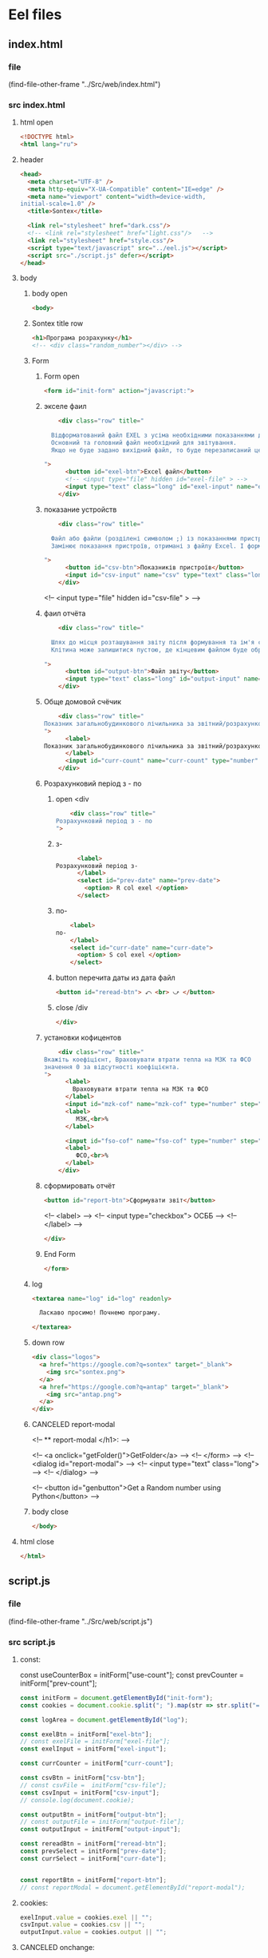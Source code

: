 :PROPERTIES:
:header-args: :tangle no :cmdline arg ; source ../sontex-env/bin/activate
:END:
* Eel files
** index.html
*** file
(find-file-other-frame "../Src/web/index.html")
*** src index.html
:PROPERTIES:
:header-args: :tangle "../Src/web/index.html" 
:END:
**** html open
#+begin_src html
<!DOCTYPE html>  
<html lang="ru">  
#+end_src
**** header
#+begin_src html
<head>  
  <meta charset="UTF-8" />  
  <meta http-equiv="X-UA-Compatible" content="IE=edge" />  
  <meta name="viewport" content="width=device-width,  
initial-scale=1.0" />  
  <title>Sontex</title>  

  <link rel="stylesheet" href="dark.css"/>
  <!-- <link rel="stylesheet" href="light.css"/>   -->
  <link rel="stylesheet" href="style.css"/> 
  <script type="text/javascript" src="../eel.js"></script>  
  <script src="./script.js" defer></script>  
</head>  
#+end_src
**** body
***** body open
#+begin_src html
<body>  
#+end_src
***** Sontex title row
#+begin_src html
  <h1>Програма розрахунку</h1>  
  <!-- <div class="random_number"></div> -->
#+end_src
***** Form
****** Form open
#+begin_src html
  <form id="init-form" action="javascript:">
#+end_src
****** экселе фаил
#+begin_src html
    <div class="row" title="

  Відформатований файл EXEL з усіма необхідними показаннями для формування звіту.
  Основний та головний файл необхідний для звітування.
  Якщо не буде задано вихідний файл, то буде перезаписаний цей файл. Що дозволяє формувати новий звіт за результатами формування попереднього.

">
      <button id="exel-btn">Excel файл</button>  
      <!-- <input type="file" hidden id="exel-file" > -->
      <input type="text" class="long" id="exel-input" name="exel">
    </div>
#+end_src
****** показание устройств
#+begin_src html
    <div class="row" title="

  Файл або файли (розділені символом ;) із показаннями пристроїв у форматі .csv або .rlv.
  Замінює показання пристроїв, отримані з файлу Excel. І формує звіт, на основі нових показників пристроїв.

">
      <button id="csv-btn">Показників пристроїв</button>  
      <input id="csv-input" name="csv" type="text" class="long" >
    </div>
#+end_src
      <!-- <input type="file" hidden id="csv-file" > -->

****** фаил отчёта
#+begin_src html
    <div class="row" title="

  Шлях до місця розташування звіту після формування та ім'я сформованого файлу звіту.
  Клітина може залишитися пустою, де кінцевим файлом буде обрано - вхідний. Результат буде оновлено у цьому файлі.

">
      <button id="output-btn">Файл звіту</button>  
      <input type="text" class="long" id="output-input" name="output">
    </div>
#+end_src

****** Обще домовой счёчик
#+begin_src html
    <div class="row" title="
Показник загальнобудинкового лічильника за звітний/розрахунковий період (Гкал)
">
      <label>
Показник загальнобудинкового лічильника за звітний/розрахунковий період (Гкал)
      </label>
      <input id="curr-count" name="curr-count" type="number" step="any" class="short" placeholder="Гкал">
    </div>
#+end_src

****** Розрахунковий період з - по
******* open <div
#+begin_src html
    <div class="row" title="
Розрахунковий період з - по
">
      #+end_src
******* з-
      #+begin_src html
      <label>
Розрахунковий період з-
      </label>
      <select id="prev-date" name="prev-date">
        <option> R col exel </option>
      </select>
#+end_src
******* по-
#+begin_src html
      <label>
  по-
      </label>
      <select id="curr-date" name="curr-date">
        <option> S col exel </option>
      </select>
#+end_src
******* button перечита даты из дата файл
#+begin_src html
      <button id="reread-btn"> ⤺ <br> ⤻ </button>
#+end_src
******* close /div
#+begin_src html
    </div>
#+end_src
****** установки кофицентов
#+begin_src html
    <div class="row" title="
Вкажіть коефіцієнт, Враховувати втрати тепла на МЗК та ФСО
значення 0 за відсутності коефіцієнта.
">
      <label>
        Враховувати втрати тепла на МЗК та ФСО
      </label>
      <input id="mzk-cof" name="mzk-cof" type="number" step="any" class="short" placeholder="0">
      <label>
         МЗК,<br>%
      </label>

      <input id="fso-cof" name="fso-cof" type="number" step="any" class="short" placeholder="0">
      <label>
         ФСО,<br>%
      </label>
    </div>
#+end_src
****** сформировать отчёт
#+begin_src html
      <button id="report-btn">Сформувати звіт</button>  
#+end_src
      <!-- <label> -->
      <!--  <input type="checkbox"> ОСББ -->
      <!-- </label> -->
#+begin_src html
    </div>
#+end_src
****** End Form
#+begin_src html
  </form>
#+end_src
***** log
#+begin_src html
    <textarea name="log" id="log" readonly>
      
      Ласкаво просимо! Почнемо програму.

    </textarea>
#+end_src
***** down row
#+begin_src html
  <div class="logos">
    <a href="https://google.com?q=sontex" target="_blank">
      <img src="sontex.png">
    </a>
    <a href="https://google.com?q=antap" target="_blank">
      <img src="antap.png">
    </a>
  </div>
#+end_src
***** CANCELED report-modal
CLOSED: [2025-03-15 Сб 16:51]
<!-- ** report-modal </h1>:  -->

<!-- <a onclick="getFolder()">GetFolder</a> -->
<!--  </form> -->
<!--  <dialog id="report-modal">   -->
<!--      <input type="text" class="long"> -->
<!--  </dialog>  -->

<!--  <button id="genbutton">Get a Random number using Python</button>   -->

***** body close
#+begin_src html
</body>
#+end_src
**** html close
#+begin_src html
</html>  
#+end_src

** script.js
*** file
(find-file-other-frame "../Src/web/script.js")
*** src script.js
:PROPERTIES:
:header-args: :tangle "../Src/web/script.js" 
:END:
**** const:
const useCounterBox = initForm["use-count"];
const prevCounter = initForm["prev-count"];

#+begin_src js :results output silent
const initForm = document.getElementById("init-form");
const cookies = document.cookie.split("; ").map(str => str.split("=")).reduce((obj, [key, value]) => ({...obj, [key]:value}), {});

const logArea = document.getElementById("log");

const exelBtn = initForm["exel-btn"];
// const exelFile = initForm["exel-file"];
const exelInput = initForm["exel-input"];

const currCounter = initForm["curr-count"];

const csvBtn = initForm["csv-btn"];
// const csvFile =  initForm["csv-file"];
const csvInput = initForm["csv-input"];
// console.log(document.cookie);

const outputBtn = initForm["output-btn"];
// const outputFile = initForm["output-file"];
const outputInput = initForm["output-input"];

const rereadBtn = initForm["reread-btn"];
const prevSelect = initForm["prev-date"];
const currSelect = initForm["curr-date"];


const reportBtn = initForm["report-btn"];
// const reportModal = document.getElementById("report-modal");

#+end_src
**** cookies:
#+begin_src js :results output silent
exelInput.value = cookies.exel || "";
csvInput.value = cookies.csv || "";
outputInput.value = cookies.output || "";

#+end_src
**** CANCELED onchange:
CLOSED: [2025-04-12 Sat 10:49]
#+begin_src js :results output silent :tangle no
useCounterBox.onchange = () => {
    prevCounter.disabled = !useCounterBox.checked;
    currCounter.disabled = !useCounterBox.checked;
}

#+end_src
**** onclick:
#+begin_src js :results output silent
exelBtn.onclick = () => getExel(  exelInput,
                                  ["excel files","*.xlsx"],
                                  "Вибрати файл вхідного звіту");

csvBtn.onclick = () => getDBfile( csvInput,
                                  [["csv files", "*.csv"], ["rlv files", "*.rlv"]],
                                  "Обрати файл показників пристроїв .csv або .rlv");

rereadBtn.onclick = () => readDBfile(csvInput);

outputBtn.onclick = () => saveAs( outputInput,
                                  ["excel files","*.xlsx"],
                                  "Зберегти звіт як");

reportBtn.onclick = () => start_calc();

#+end_src

**** refreshLog()
#+begin_src js :results output silent
refreshLog();
setInterval(refreshLog, 3000);

#+end_src
**** functions
***** function getExel:
#+begin_src js :results output silent
async function getExel(input, filetype, title) {
    var dosya_path = await eel.btn_ask_open_exel_file(input.value, filetype, title)();
    if (dosya_path) {
        console.log(dosya_path);
        input.value = dosya_path;
        document.cookie = input.name + "=" + dosya_path;
        }
    refreshLog();
    }

#+end_src
***** function getDBfile:
#+begin_src js :results output silent
async function getDBfile(input, filetype, title) {
    var dosya_path = await eel.btn_ask_open_DBfiles(input.value, filetype, title)();
    if (dosya_path) {
        console.log(dosya_path);
        input.value = dosya_path;
        document.cookie = input.name + "=" + dosya_path;
        }
    readDBfile(csvInput);
    refreshLog();
    }

#+end_src
***** function fillSelect
#+begin_src js
function fillSelect(select, strings) {
    const options = [select.firstElementChild, ...strings.map(str => new Option(str))];
    select.replaceChildren(...options);
    }
#+end_src
***** function readDBfile:
#+begin_src js :results output silent
async function readDBfile(input) {
    var datesList = await eel.get_dates_from_filename_string(input.value)();
    if (datesList) {
        console.log(datesList);
        fillSelect(currSelect, datesList);
        fillSelect(prevSelect, datesList);
        }
    refreshLog();
    }

#+end_src
***** function saveAs:
#+begin_src js :results output silent
async function saveAs(input, filetype, title) {
    var dosya_path = await eel.btn_asksaveasfile(input.value, filetype, title)();
    if (dosya_path) {
        console.log(dosya_path);
        input.value = dosya_path;
        document.cookie = input.name + "=" + dosya_path;
        }
    refreshLog();
    }

#+end_src
***** function sendToLog:
#+begin_src js :results output silent
function sendToLog(text) {
    logArea.value = text + "\n" + logArea.value;
    }

#+end_src
***** function refreshLog:
#+begin_src js :results output silent
async function refreshLog() {
    var log_strings= await eel.pull_log()();
    log_strings.reverse();
    log_strings.forEach(string => sendToLog(string));
    }

#+end_src
***** function start_calc():
#+begin_src js :results output silent
async function start_calc() {
    if(!exelInput.value){
        sendToLog("не заповнено поле вхідного файлу ексель");
        return;
    }
    if(!outputInput.value){
        sendToLog("не заповнено поле вихідного файлу звіту ексель");
        return;
    }
    console.log("statr calc");
    sendToLog(" ");
    sendToLog(" ");
    sendToLog("--------------------------------------------------");
    // sendToLog(new Date().toISOString().replace("T", " ").slice(0,16));
    sendToLog(new Date());
    sendToLog("Почато розрахунок показників");
    document.cookie = exelInput.name + "=" + exelInput.value;
    document.cookie = csvInput.name + "=" + csvInput.value;
    document.cookie = outputInput.name + "=" + outputInput.value;
    const counterValues = currCounter.value || null;
    console.log(counterValues);
    var r = await eel.start_calc(exelInput.value, csvInput.value, outputInput.value, counterValues)();
    refreshLog();
    console.log(exelInput.value);
    console.log(csvInput.value);
    console.log(outputInput.value);
    console.log("result of calc =", r);
    // refreshLog();
    await pause(1000);
    // refreshLog();
    await pause(1000);
    // refreshLog();
    sendToLog("Розрахунок показників завершився успішно");
    sendToLog("Результат розрахунку збережено у файлі " + outputInput.value);
    // sendToLog(new Date().toISOString().replace("T", " ").slice(0,16));
    sendToLog(new Date());
    sendToLog("==================================================");
    sendToLog(" ");
  }

#+end_src
    // const counterValues = useCounterBox.checked && [currCounter.value, prevCounter.value] || null;
***** function pause
#+begin_src js :results output silent
function pause(delay){
    refreshLog();
    return new Promise(resolve => setTimeout(resolve, delay));
    refreshLog();
}
#+end_src

** style.css
:PROPERTIES:
:header-args: :tangle "../Src/web/style.css" 
:END:
*** file
(find-file-other-frame "../Src/web/style.css")
*** src style.css
#+begin_src css :results output silent
h1 {  
/*  color: green;   */
  text-align: center;  
}

.random_number {  
/*  margin: 50px;   */
/*  font-size: 150px;   */
/*  text-align: center;   */
}  

button {
  /* display: block;   */
  /* margin: 0 auto; */
    white-space: nowrap;
    width: 240px;
}  

#reread-btn {
  padding: 5px;
  width: unset;
  line-height: 0.6;
  align-self: center;
  }


#report-btn {
  /* align: center; */
  display: block;
  /* width: max-content; */
  margin: 0 auto 10px;
}

.row {
    display: flex;
    margin-bottom: 10px;
    gap: 5px;
    align-items: center;
    /* justify-content: space-between; */
    /*    margin-right: 50px; */
}

label {
    /* text-align: right; */
    text-align: left;
}

.long {
    width : 75%;
/*    margin-left: auto; */
}
.short {
   width : 10%;
   margin-left: 15px;
   /* flex-grow: 1; */
}

.logos {
    margin-top: 20px;
    display: flex;
    justify-content: space-between;
}

.logos img {
    height: 100px;
    /* width: 240px; */
}

#+end_src
* SRC files
** winmain
*** winmain.py
**** file
#+begin_src emacs-lisp :results output silent :tangle no
(find-file-other-frame "~/Dev/Python/Sontex/Src/winmain.py")
#+end_src
**** src winmain.py
:PROPERTIES:
:header-args: :tangle ../Src/winmain.py
:END:
***** imports:
#+begin_src python
# ----------------------------------------------
import sys
import eel  
from tkinter import filedialog
from tkinter import *
from global_values import *
import main as m


#+end_src
***** def winmain(argv):
# ----------------------------------------------
#+begin_src python
def winmain(argv):
    eel.init("web")    
    # Start the index.html file  
    eel.start("index.html"
              , mode=gg_eel_mode)  
    

#+end_src
***** expose:
# ----------------------------------------------
****** def start_calc():
# ----------------------------------------------
#+begin_src python
@eel.expose      
def start_calc(exel_path, csv_path, output_path, home_counter):  
    """ 
    start calculation of all values
    on geting exel and csv files
    """  
    print("start calc")  
    print(exel_path, csv_path, output_path, home_counter)
    m.gui_calc(exel_path, csv_path, output_path, home_counter)
    print("end calc")  


#+end_src
# ----------------------------------------------
****** def pull_log():
# ----------------------------------------------
#+begin_src python
@eel.expose      
def pull_log():  
    """ 
    Pull values from log variable
    """  
    # print("log pull requst")  
    r = m.gui_log.copy()
    m.gui_log.clear()
    return r


#+end_src

# ----------------------------------------------
****** def get_dates_from_filename_string:
# ----------------------------------------------
#+begin_src python
@eel.expose      
def get_dates_from_filename_string(filenames):  
  df_list = m.get_df_list_from_filename_string(filenames)
  if df_list and not len(df_list)==0:
    return m.get_dates_from_colums_list(df_list[0], gv_rlv_colums_name_dates_list)


#+end_src
    # print(get_dates_from_colums_list(df_list[0], gv_rlv_colums_name_dates_list))
# ----------------------------------------------
****** def btn_ask_open_exel_file():
# ----------------------------------------------
#+begin_src python
@eel.expose
def btn_ask_open_exel_file(path,
                       _filetypes=("excel files","*.xlsx"),
                       _title = "Select file exel"):
    print("ptah = ", path,)
    print("_filetypes = ",      _filetypes,)
    print("_title = ",      _title)
    initialdir = "/" if not path or path == "" else path
    root = Tk()
    root.withdraw()
    root.wm_attributes('-topmost', 1)
    _type = [("all files","*.*")]
    if isinstance( _filetypes[0], tuple) or isinstance( _filetypes[0], list):
        for text in _filetypes:
          _type.append(text)
    else:
      _type.append(_filetypes)
    _type.reverse()
    folder = filedialog.askopenfilename(initialdir = initialdir,
                                        title = _title,
                                        filetypes = tuple(_type))
    print("path = ", folder)
    if folder:
        m.print_to_log("шлях до файлу " + _filetypes[1]
                     + " задано = " + folder)
    return folder


#+end_src
# ----------------------------------------------
****** def btn_ask_open_DBfiles():
# ----------------------------------------------
#+begin_src python
@eel.expose
def btn_ask_open_DBfiles(path,
                       _filetypes=(("rlv files","*.rvl"), ("csv files","*.csv")),
                       _title = "Select datebase files .csv or .rlv "):
    print("ptah = ", path,)
    print("_filetypes = ",      _filetypes,)
    print("_title = ",      _title)
    initialdir = "/" if not path or path == "" else path
    root = Tk()
    root.withdraw()
    root.wm_attributes('-topmost', 1)
    _type = [("all files","*.*")]
    if isinstance( _filetypes[0], tuple) or isinstance( _filetypes[0], list):
        for text in _filetypes:
          _type.append(text)
    else:
      _type.append(_filetypes)
    _type.reverse()
    filepaths = filedialog.askopenfilenames( initialdir = initialdir,
                                          title = _title,
                                          filetypes = tuple(_type))
    print("path = ", filepaths)
    r = ""
    for path in filepaths:
      r = r + path +";"
    if r:
        m.print_to_log("шлях до файлу база даних задано = " + r)
    return r


#+end_src
# ----------------------------------------------
****** def btn_asksaveasfile():
# ----------------------------------------------
#+begin_src python
@eel.expose
def btn_asksaveasfile(path,
                       _filetypes=("excel files","*.xlsx"),
                       _title = "Сохранить отчёт как"):
    print("ptah = ", path,)
    print("_filetypes = ",      _filetypes,)
    print("_title = ",      _title)
    initialdir = "/" if not path or path == "" else path
    root = Tk()
    root.withdraw()
    root.wm_attributes('-topmost', 1)
    _type = [("all files","*.*")]
    _type.append(_filetypes)
    _type.reverse()
    folder = filedialog.asksaveasfilename(initialdir = initialdir,
                                          defaultextension="*.xlsx",
                                          title = _title,
                                          filetypes = tuple(_type))
    print("path = ", folder)
    if folder:
        m.print_to_log("Результуючий файл звіту обрано")
        m.print_to_log("шлях до файлу звіту = " + folder)
    return folder


#+end_src
# ----------------------------------------------
# ** -------------------------------------------
***** if __name__:
# ----------------------------------------------
    # sys.argv = ['', 'Test.testName']
#+begin_src python
if __name__ == "__main__": 
    winmain(sys.argv)
#+end_src
# ----------------------------------------------

*** test_winmain.py
:PROPERTIES:
:header-args: :tangle ../Src/test_winmain.py
:END:
**** file
#+begin_src emacs-lisp :results output silent :tangle no
(find-file-other-frame "~/Dev/Python/Sontex/Src/test_winmain.py")
#+end_src
**** src test_winmain.py
***** import block:
#+begin_src python
import unittest
import sys

from winmain import *
from main import *

#+end_src

# ----------------------------------------------
***** class Test_Init:
# ** ------------------------------------------:
****** class
#+begin_src python
class Test_Init(unittest.TestCase):
#+end_src

# ----------------------------------------------
****** def test_winmain:
#+begin_src python
    @unittest.skipIf(len(sys.argv) < 2  or sys.argv[1] != "test_winmain.Test_Init.test_winmain_test", "not sigle test")
    def test_winmain_test(self):
        with self.assertRaises(SystemExit) as cm:
            # # sys.argv = ['', 'Test.testName']
            print(sys.argv)
            print(sys.argv[0])
            print(sys.argv[1])
            if sys.argv[1] == "test_winmain.Test_Init.test_winmain_test": print("test found")
            winmain(sys.argv)
        # self.assertEqual(cm.exception.code, 0)
        self.assertIsNone(cm.exception.code)

        
#+end_src

#+RESULTS:

# ----------------------------------------------
****** test get_dates_from_filename_string:
#+begin_src python
    def test_get_dates_from_filename_string(self):
      string = "Data_files/test.rlv"
      t = get_dates_from_filename_string(string)
      # print(t)
      self.assertEqual(len(t), 19)
      self.assertEqual(t[0], "02.04.2023")
      self.assertEqual(t[1], "01.04.2023")
      t =None
      string = "Data_files/test.rlv;Data_files/test.csv"
      t = get_dates_from_filename_string(string)
      self.assertEqual(len(t), 19)
      self.assertEqual(t[0], "02.04.2023")
      self.assertEqual(t[1], "01.04.2023")
      t =None
      string = " ;   Data_files/test.rlv ;  Data_files/test.csv  ;"
      t = get_dates_from_filename_string(string)
      self.assertIsNotNone(t)
      self.assertEqual(len(t), 19)
      self.assertEqual(t[0], "02.04.2023")
      self.assertEqual(t[1], "01.04.2023")
      t =None
      string = "Data_files/test.csv;Data_files/test.rlv"
      t = get_dates_from_filename_string(string)
      self.assertEqual(len(t), 37)
      self.assertEqual(t[0], "19.04.2021 13:52:24")
      self.assertEqual(t[1], "2021-04-16")

        
#+end_src
# ----------------------------------------------
****** def test_btn_ask_open_exel_file:
#+begin_src python
    @unittest.skipIf(len(sys.argv) < 2  or not sys.argv[1] == "test_winmain.Test_Init.test_btn_ask_open_exel_file", "not sigle test")
    def test_btn_ask_open_exel_file(self):
        test = btn_ask_open_exel_file("/",
                                  # _filetypes=(("csv files","*.csv"), ("rlv files","*.rlv")),
                                  _title = "test path /")
        test = btn_ask_open_exel_file("D:/Development/version-control/GitHub/Zmei/Sontex/Src/Data_files/test.xlsx",
                                  # _filetypes=(("csv files","*.csv"), ("rlv files","*.rlv")),
                                  _title = "D:/Development/version-control/GitHub/Zmei/Sontex/Src/Data_files/test.xlsx")
        test = btn_ask_open_exel_file("\\",
                                  # _filetypes=(("csv files","*.csv"), ("rlv files","*.rlv")),
                                  _title = "test path \\")

        
#+end_src
        # test = btn_ask_open_exel_file("",
        #                           _filetypes=(("csv files","*.csv"), ("rlv files","*.rlv")),
        #                           _title = "Select file csv or rlv")
        # test = btn_ask_open_exel_file("",
        #                           _filetypes=[("csv files","*.csv"), ("rlv files","*.rlv")],
        #                           _title = "Select file csv or rlv")
        # test = btn_ask_open_exel_file("")
        # test = btn_ask_open_exel_file("",
        #                           _filetypes=("csv files","*.csv"),
        #                           _title = "Select file csv")
            

# ----------------------------------------------
****** def test_btn_ask_open_DBfiles:
#+begin_src python
    @unittest.skipIf(len(sys.argv) < 2  or not sys.argv[1] == "test_winmain.Test_Init.test_btn_ask_open_DBfiles", "not sigle test")
    def test_btn_ask_open_DBfiles(self):
        test = btn_ask_open_DBfiles("/",
                                  # _filetypes=(("csv files","*.csv"), ("rlv files","*.rlv")),
                                  _title = "test path /")
        print("test = ", test)
        test = btn_ask_open_DBfiles("D:/Development/version-control/GitHub/Zmei/Sontex/Src/Data_files/test.xlsx",
                                  # _filetypes=(("csv files","*.csv"), ("rlv files","*.rlv")),
                                  _title = "D:/Development/version-control/GitHub/Zmei/Sontex/Src/Data_files/test.xlsx")
        print("test = ", test)
        test = btn_ask_open_DBfiles("/home/buyn/Dev/Python/Sontex/Src/Data_files/test.csv",
                                  # _filetypes=(("csv files","*.csv"), ("rlv files","*.rlv")),
                                  _title = "/home/buyn/Dev/Python/Sontex/Src/Data_files/test.csv")
        print("test = ", test)

        
#+end_src
        # test = btn_ask_open_DBfiles("\\",
        #                           # _filetypes=(("csv files","*.csv"), ("rlv files","*.rlv")),
        #                           _title = "test path \\")
        # test = btn_ask_open_DBfiles("",
        #                           _filetypes=(("csv files","*.csv"), ("rlv files","*.rlv")),
        #                           _title = "Select file csv or rlv")
        # test = btn_ask_open_DBfiles("",
        #                           _filetypes=[("csv files","*.csv"), ("rlv files","*.rlv")],
        #                           _title = "Select file csv or rlv")
        # test = btn_ask_open_DBfiles("")
        # test = btn_ask_open_DBfiles("",
        #                           _filetypes=("csv files","*.csv"),
        #                           _title = "Select file csv")
            

# ----------------------------------------------
****** def test_btn_asksaveasfile:
#+begin_src python
    @unittest.skipIf(len(sys.argv) < 2  or not sys.argv[1] == "test_winmain.Test_Init.test_btn_asksaveasfile", "not sigle test")
    def test_btn_asksaveasfile(self):
        test = btn_asksaveasfile("")
        test = btn_asksaveasfile("",
                          _filetypes=("csv files","*.csv"),
                          _title = "Select file to save report")
            

#+end_src
# ----------------------------------------------
****** def test_Pull_log:
#+begin_src python
    def test_Pull_log(self):
        gui_log.clear()
        self.assertEqual(len(gui_log), 0)          
        import datetime
        x = datetime.datetime.now().strftime("%H:%M:%S.%f")+": "
        print_to_log("test")
        self.assertEqual(len(gui_log), 1)          
        test = pull_log()
        self.assertNotEqual(test, [x+"test"])          
        self.assertNotEqual(test[0], x+"test")          
        self.assertEqual(len(gui_log), 0)          
            

#+end_src
        # x = datetime.datetime.now("%H %M %S %f")
        # x = datetime.datetime.now()
        # x = datetime.time().strftime("%H:%M:%S %f")
        # x = datetime.time()
        # x = datetime.datetime.now().isoformat(timespec='microseconds')
        # x = datetime.datetime.now().strftime("%H:%M:%S %f")
        # .isoformat(timespec='microseconds')
        # t.strftime("%H:%M:%S %f")
        # %H  Hour 00-23  17  
        # %I  Hour 00-12  05  
        # %p  AM/PM   PM  
        # %M  Minute 00-59  41  
        # %S  Second 00-59  08  
        # %f  Microsecond 000000-999999   548513  
        # print(x)

# ----------------------------------------------
***** Test runer:
# ** ------------------------------------------:
# (compile " D:/Development/version-control/GitHub/Vadim/Tochil/main_test.py -k init")
# (compile " python -m unittest D:/Development/version-control/GitHub/Vadim/Tochil/main_test.py ")
#+begin_src python
# ** if __main__: 
if __name__ == "__main__":
    import sys
    print("args = ", sys.argv)
    unittest.main()
#+end_src
    # sys.argv = ['', 'Test.testName']

    # runner = unittest.TextTestRunner()
    # runner.run(suite_Init())
# ----------------------------------------------

** main
*** main.py
**** file
#+begin_src emacs-lisp :results output silent
(find-file-other-frame "~/Dev/Python/Sontex/Src/main.py")
#+end_src

#+begin_src emacs-lisp :results output silent
(find-file-other-frame "D:/Development/version-control/GitHub/Zmei/Sontex/Src/main.py")
#+end_src
**** src main.py
:PROPERTIES:
:header-args: :tangle ../Src/main.py
:END:
***** imports:
# ----------------------------------------------
import winmain as wm
#+begin_src python
import sys
import pandas as pd
from global_values import *
from appart_values import *
from rules import *
import datetime


#+end_src

#+RESULTS:

***** vars:
# ----------------------------------------------
# ----------------------------------------------
#+begin_src python
gui_log =[]
g_filename = gv_filename
g_output = gv_output
g_sheet_name = gv_sheet_name
g_csv = gv_csv


#+end_src
***** main:
****** def cli:
# ----------------------------------------------
#+begin_src python
def cli(argv): 
    filename, csv, sheet_name = cmd_line_arg(argv)
    sheet_name = g_sheet_name 
    filename = g_filename
    output = g_output
    csv = g_csv
    df = load_exel(filename, sheet_name)
    app_list, couters_list = populate_apps(df) 
    app_list = calc_all_values_in_apps( df, app_list)
    df_report = load_exel(filename, gv_sheet_report)
    df_report = set_to_report(df_report, app_list)
    save_data_frame(output, df, df_report)


#+end_src
# ----------------------------------------------
****** end_app(arg):
#+begin_src python
def end_app(arg):
    sys.exit(arg)


    #+end_src
****** def main(argv):
# ----------------------------------------------
#+begin_src python
def main(argv):
    if gg_GUI and not is_test(argv):
        print("run winmain.py")
        # gui(argv) 
    else:
        cli(argv) 
    end_app(0)


#+end_src
# ----------------------------------------------
***** gui function:
****** def gui_calc:
# ----------------------------------------------
#+begin_src python
def gui_calc(_filename, _csv, _output, _home_count = None): 
# *** set values and params :
    sheet_name = g_sheet_name 
    filename = g_sheet_name if not _filename or _filename == "" else _filename
    output =  _output if _output or _output != "" else g_output
# *** loading a dataframe from Excel :
    df = load_exel(filename, sheet_name)
    csv = ";" if not _csv or _csv == "" else _csv
    app_list, couters_list = populate_apps(df) 
    if _home_count:
        last_app_line = get_last_app_line(app_list)
        r = set_home_counter(df, last_app_line, _home_count)
        print(r)
        print_to_log("Ці клітини загальнобудинкового лічильника використовуються, ігноруючи показники з клітини файлу Excel")
        print_to_log("використання значення = "+ str(_home_count))
        print_to_log(r)
# *** loading date frame from CSV or RLV file:
    udate_data = set()
    for path_csv in csv.split(";"):
        if path_csv=="":
            continue
        print_to_log("завантажуємо значення з файлу: "+path_csv)
        udate_data.add(update_counters(app_list,
                                       couters_list,
                                       load_db(path_csv)))
    #  замена имени столбца
    df.iloc[gl_ferst_app_row - 1, gl_column_home_counter_value1] = "показники на " + ";".join(udate_data)
    # TODO: remove duble populate_apps
    app_list, couters_list = populate_apps(df) 

# *** product of calculations:
    app_list = calc_all_values_in_apps( df, app_list)
    # df_report = load_exel(filename, gv_sheet_report)
    # df_report = set_to_report(df_report, app_list)
# *** generating reports:
    df_report = None
    if gv_enable_full_report:
        df_report = gen_OSBB_report(app_list)
    df_TE_report = gen_TE_report(app_list)
# *** postprocessing block:
    # df_rules = load_exel(filename, gr_rule_sheet_name)
    try:
          df_rules = load_exel(filename, gr_rule_sheet_name)
          df_TE_report = postprocessing_df_with_rules_df(df_TE_report, df_rules)
    except Exception:
          df_rules = None
          print("Error in load rules sheet = ", gr_rule_sheet_name ," from file =", filename)
          print_to_log("Помилка під час завантаження аркуша правил = "+ gr_rule_sheet_name + " з файлу =" + filename)
    if not gr_rule_sheet_enable_in_report:
        df_rules = None
# *** save block:
    save_data_frame(output, df,
                    df_report,
                    df_rules = df_rules,
                    df_TE_report = df_TE_report)


#+end_src
# ----------------------------------------------
****** CANCELED def gui:
CLOSED: [2025-04-11 Fri 09:34]
# ----------------------------------------------
#+begin_src python :tangle no
def gui(argv): 
    wm.winmain(argv)


#+end_src
# ----------------------------------------------
****** def print_to_log(string):
# ----------------------------------------------
#+begin_src python
def print_to_log(string):
    gui_log.append(datetime.datetime.now().strftime("%H:%M:%S.%f")+": "+ string)


#+end_src
# ** -------------------------------------------
***** line arg functions:
# ----------------------------------------------
****** cmd_line_arg:
# ----------------------------------------------
    #+begin_src python
def cmd_line_arg(argv):
    global g_filename, g_csv, g_output
    for arg in argv[1:]:
        if arg.startswith("--filename="):
            g_filename = arg.split("=")[1]
        if arg.startswith("--csv="):
            g_csv = arg.split("=")[1]
        if arg.startswith("--output="):
            g_output = arg.split("=")[1]
        if arg.startswith("--sheet_name="):
            sheet_name = arg.split("=")[1]
        # else:
        #     if arg.find("\\") != -1:
        #         print("is windows path")
        #         arg = arg.replace("\\", "/")
        #     if not os.path.exists(arg):
        #         print("File not exists: ", arg)
        #         sys.exit()
        #     # print("file found")
        #     gv_filename = arg
    return g_filename, g_csv, g_output


#+end_src
# ----------------------------------------------
****** def is_test:
# ----------------------------------------------
#+begin_src python
def is_test(argv): 
    for arg in argv[1:]:
        if arg.startswith("--test"):
            return True
    return False


#+end_src
# ----------------------------------------------
# ** ------------------------------------------:
***** calc functions:
# ----------------------------------------------
****** def gen_sum_heated_area :
#+begin_src python
def gen_sum_heated_area(apps): 
    # Площа опалювальна по КТЕ
    return sum([app.heating_area for app in apps])


#+end_src
****** def sum_E_used_k :
#+begin_src python
def sum_E_used_k(apps): 
    #сумма сумарне приведене споживання по квартирі, од.
    return sum([app.gen_E_used_k() for app in apps])


#+end_src
****** def gen_no_counter_sum_area :
#+begin_src python
def gen_no_counter_sum_area(apps): 
    # площа без розп
    # по Площа опалювальна по КТЕ
    return sum([app.heating_area for app in apps if not app.counters_list])


#+end_src
****** def get_last_app_line : 
#+begin_src python
def get_last_app_line(apps): 
    if apps[-1].is_last :
      return apps[-1].next_app_line
    else:
      print_to_log('Помилка у вхідному файлі Excel get_last_line не в останній квартирі ' + str(len(apps)))
      raise NameError(
          'get_last_line in not last appart ' + str(len(apps)))


#+end_src
****** def get_home_value : 
#+begin_src python
def get_home_value(df, line, column):
    # r =  float(df.iloc[line, column])
    r =  df.iloc[line, column]
    # print("value = ", r)
    if not isinstance(r, float) and not isinstance(r, int):
        print_to_log('Помилка у вхідному Excel файлі: не числовий формат показника у клітини in get_home_value not int or float on line = ' + str(line + gl_exl_shift_rows) + ', for column ' + str(column))
        raise NameError('in get_home_value not int or float on line = ' + str(line + gl_exl_shift_rows) + ', for column ' + str(column))
    if pd.isna(r):
        print_to_log('Помилка у вхідному Excel файлі: у клітини відсутнє значення no value on line = ' + str(line + gl_exl_shift_rows) + ', for column ' + str(column))
        raise NameError('no value on line = ' + str(line + gl_exl_shift_rows) + ', for column ' + str(column))
    return r
    

#+end_src
****** def set_home_counter : 
#+begin_src python
def set_home_counter(df, g_line, values): 
    if not values or values[0] == "" and values[1] == "":
        return "значення загальнобудинкового лічильника використані з Excel"
    if values[0] != "":
      df.iloc[g_line + gl_shift_home_counter_value1, gl_column_home_counter_value1] = float(values[0])
    if values[1] != "":
      df.iloc[g_line + gl_shift_home_counter_value2, gl_column_home_counter_value2] = float(values[1])
    return "значення загальнобудинкового лічильника в екселі оновлено" + str(values[0]) + " ; " + str(values[0])
    

#+end_src
****** def gen_delta_value_home_counter : 
#+begin_src python
def gen_delta_value_home_counter(df, g_line): 
    return get_home_value(df,
                g_line + gl_shift_home_counter_value1,
                gl_column_home_counter_value1) - get_home_value(df,
                    g_line + gl_shift_home_counter_value2,
                    gl_column_home_counter_value2)
    

#+end_src
****** def gen_Qfun_sys : 
#+begin_src python
def gen_Qfun_sys(delta_value_home_counter): 
    # обсяг тепла на функц. системи = 5% якщо є погодне регулювання в ІТП або 15% якщо не має від
    return delta_value_home_counter * gk_Qfun_sys


#+end_src
****** def gen_Qmzk : 
#+begin_src python
def gen_Qmzk(delta_value_home_counter): 
    # обсяг тепла на опалення МЗК = 10% від
    return delta_value_home_counter * gk_Qmzk


#+end_src
****** def gen_Qroz : 
#+begin_src python
def gen_Qroz(delta_value_home_counter, sum_heated_area): 
    # Питомий обсяг спожитої енергії на опалення усіх приміщень
    return (delta_value_home_counter
            - gen_Qfun_sys(delta_value_home_counter)
            - gen_Qmzk(delta_value_home_counter)) / sum_heated_area


#+end_src
****** def gen_Qop_min : 
#+begin_src python
def gen_Qop_min(q_roz): 
    # Мінімальна частка середнього питомого споживання
    # gk_Qop_min_after_point
    # количество знаков после запятой для этой переменой
    # при повышение точности в этой переменой разница силльно растёт
    # False для максимальной точности
    # True для
    # 3 значения соответствуюшее екселю
    r = gk_Qop_min * q_roz
    if gk_Qop_min_after_point:
        r = float("{:.3f}".format(r))
    return r


#+end_src
****** def gen_Qpit_roz : 
#+begin_src python
def gen_Qpit_roz(sum_home_e, qfun_sys, q_Mkz, sum_no_counter_e): 
    """
    питомий обсяг енергії спожитий одним розподілювачем
    Обсяг споживання тепла з розподілювачами
    """
    return sum_home_e - qfun_sys - q_Mkz - sum_no_counter_e

      
#+end_src
****** def calc_surcharge : 
#+begin_src python
def calc_surcharge(app_list, q_pit_roz, q_op_min): 
    sum_e_k = sum_E_used_k(app_list)
    if sum_e_k == 0:
      print_to_log('Помилка: сумарне використання енергії 0, нема нічого для обчислення no Energi use in any appartament (exempl colmn R = colmn S)')
      raise ValueError('no Energi use in any appartament (exempl colmn R = colmn S)')
    for i, app in enumerate(app_list):
        app_list[i].gen_surcharge(q_pit_roz, q_op_min, sum_e_k)
        # print("in ", app_list[i]._start_line )
        # print("index ", i)
        # print("value of ", app_list[i].surcharge)
    return gen_e_for_redistribute(app_list)


#+end_src
****** def recalc_surcharge : 
#+begin_src python
def recalc_surcharge(app_list,
                     q_op_min,
                     e_for_redistibut,
                     times =gs_recalc_surcharge_times) : 
    start_times = times
    if gs_recalc_surcharge_print:
        print(start_times - times +1, ":e_for_redistibut = ", e_for_redistibut)
        print(start_times - times +1, ":suM surcharge = ", sum([app.surcharge for app in app_list]))
    # while times>=0 and e_for_redistibut >= 0:
    while times>0 and float("{:.5f}".format(sum([app.surcharge for app in app_list]))) != 0:
    # TODO chenge to compare with 0.000001 it help add this to setings
    # while times>0 and sum([app.surcharge for app in app_list]) != 0:
        for i, app in enumerate(app_list):
            # print("in ", app_list[i]._start_line )
            # print("index ", i)
            app_list[i].gen_specified_used_E (e_for_redistibut)
            app_list[i].gen_specified_surcharge(q_op_min)
            # print("value of 0 ", app_list[0].surcharge)
        # питомий обсяг енергій якій буде перерозподілено
        e_for_redistibut = gen_e_for_redistribute(app_list)
        times -=1
        if gs_recalc_surcharge_print:
            print(start_times - times +1, ":e_for_redistibut = ", e_for_redistibut)
            print(start_times - times +1, ":suM surcharge = ", sum([app.surcharge for app in app_list]))  # 
    if gs_recalc_surcharge_print_result:
        print("Zero recalculate surcharge found on step =", start_times - times +1)
    return e_for_redistibut


#+end_src
****** def gen_e_for_redistribute : 
#+begin_src python
def gen_e_for_redistribute(app_list): 
    # обсяг енергій якій буде перерозподілено
    sum_E = sum([app.surcharge for app in app_list])
    # площа квартир якім буде повернуто об'єм донарахувань
    sum_S = sum([app.get_S_if_surcharge() for app in app_list])
    # питомий обсяг енергій якій буде перерозподілено
    return sum_E/sum_S


#+end_src
****** def gen_total_counter_e : 
#+begin_src python
def gen_total_counter_e(apps): 
    """
    sum Ітого по распр., Гкал
    """
    return sum([app.specified_used_E for app in apps if app.counters_list])


#+end_src
****** def gen_total_no_counter_e : 
#+begin_src python
def gen_total_no_counter_e(apps): 
    """
    sum Ітого по м2, Гкал
    """
    return sum([app.specified_used_E for app in apps if not app.counters_list])


#+end_src
****** def gen_Q_no_surge : 
#+begin_src python
def gen_Q_no_surge(app_list, q_roz): 
    """
    при цьому питомий обсяг споживання тепла приміщеннями без розподілювачів 
    """
    return ( gen_k_no_surge(app_list)
             ,* q_roz)


#+end_src
****** def gen_k_no_surge : 
#+begin_src python
def gen_k_no_surge(apps): 
    return  qk_k_no_surge_if_less if gen_no_counter_sum_area(apps) / gen_sum_heated_area(apps) < qk_k_no_surge_proc else qk_k_no_surge_if_more 

    
#+end_src
****** def calc_no_counter_e : 
#+begin_src python
def calc_no_counter_e( app_list,
                       q_no_surge): 
    """
    generate in app list
    by use metod of clas
    app_list[i].gen_no_counter_e(q_no_surge)
    Ітого по м2, Гкал
    """
    for i, app in enumerate(app_list):
        # print("in ", app_list[i]._start_line )
        # print("index ", i)
        if not app.counters_list:
          app_list[i].gen_no_counter_e (q_no_surge)
          # print(app_list[i].specified_used_E) 
    return app_list


#+end_src
****** def calc_final_totals : 
#+begin_src python
def calc_final_totals(app_list,
                      qfun_sys,
                      q_Mkz,
                      sum_heated_area): 
    s_qfun_sys = qfun_sys / sum_heated_area
    # print(s_qfun_sys)
    s_q_Mkz = q_Mkz / sum_heated_area
    # print(s_q_Mkz)
    for i, app in enumerate(app_list):
        # print("in ", app_list[i]._start_line )
        # print("index ", i)
        # функціонування системи
        app_list[i].gen_total_fun_sys (s_qfun_sys)
        # МЗК
        app_list[i].gen_total_Mkz (s_q_Mkz)
        # ВСЬОГО, Гкал
        app_list[i].gen_total_e()
    return app_list



#+end_src
****** def calc_all_values_in_apps : 
#+begin_src python
def calc_all_values_in_apps(df, app_list): 
    # загальна площа будинку
    sum_heated_area = gen_sum_heated_area(app_list)
    last_app_line = get_last_app_line(app_list)
    # по будинку за т/ліч
    delta_value_home_counter = gen_delta_value_home_counter(df, last_app_line)
    # Питомий обсяг спожитої енергії на опалення усіх приміщень
    q_roz = gen_Qroz(delta_value_home_counter, sum_heated_area)
    # обсяг тепла на опалення МЗК = 10% від
    q_Mzk = gen_Qmzk(delta_value_home_counter)
    # обсяг тепла на функц. системи = 5% якщо є погодне регулювання в ІТП або 15% якщо не має від
    qfun_sys = gen_Qfun_sys(delta_value_home_counter)
    # Обсяг споживання тепла приміщенням без розподілювачамиів
    q_no_surge = gen_Q_no_surge(app_list,
                                q_roz)
    # calculate column in app_list
    # Ітого по м2, Гкал
    app_list = calc_no_counter_e( app_list,
                       q_no_surge)
    # sum Ітого по м2, Гкал
    total_no_counter_e = gen_total_no_counter_e(app_list)
    # питомий обсяг енергії спожитий одним розподілювачем
    q_pit_roz = gen_Qpit_roz(delta_value_home_counter, qfun_sys, q_Mzk, total_no_counter_e)
    q_op_min = gen_Qop_min(q_roz)
    # донарахування, Гкал
    # in each counter
    # return 
    # питомий обсяг енергій якій буде перерозподілено
    e_for_redistibut = calc_surcharge(app_list,
                                      q_pit_roz,
                                      q_op_min)
    e_for_redistibut = recalc_surcharge(app_list,
                                        q_op_min,
                                        e_for_redistibut)
    # Ітого по распр., Гкал
    # total_counter_e = gen_total_counter_e(app_list)
    # calculate columns in app_list
    # функціонування системи
    # МЗК
    # ВСЬОГО, Гкал
    calc_final_totals( app_list,
                       gen_Qfun_sys(delta_value_home_counter),
                       q_Mzk,
                       sum_heated_area)
    return app_list


#+end_src
# ** ------------------------------------------:
***** file functions:
# ----------------------------------------------
****** def load_exel:
# ----------------------------------------------
#+begin_src python
def load_exel(filename, sheet_name): 
    df = pd.read_excel(filename,
                      sheet_name = sheet_name,
                      engine='openpyxl',
                      # index_col=0,
                      header=None,
                      )
    return df


#+end_src
****** def load_csv:
# ----------------------------------------------
#+begin_src python
def load_csv(filename): 
    if not filename:
        return None
    print_to_log("Завантажуємо файл csv")
    df = pd.read_csv(filename ,
                    encoding = gv_csv_encoding,
                    header = gv_csv_header,
                    sep = gv_csv_sep,
                     index_col = gv_csv_index_col)
    print_to_log("Файл csv завантажений")
    return df


#+end_src
****** def load_rlv:
#+begin_src python
def load_rlv(filename): 
    if not filename:
        return None
    print_to_log("Завантажуємо файл rlv")
    df = pd.read_csv(filename ,
                    encoding = gv_rlv_encoding,
                    header = gv_rlv_header,
                    sep = gv_rlv_sep,
                     index_col = gv_rlv_index_col)
    print_to_log("файл rlv завантажений")
    return df


#+end_src
****** def load_db:
#+begin_src python
def load_db(filename): 
    if not filename:
        return None
    extesion = (filename.split("."))[-1]
    if extesion == "rlv":
      return load_rlv(filename)
    elif extesion == "csv":
      return load_csv(filename)
    print_to_log("Неприпустиме розширення файлу для оновлення. очікується .rlv або .csv. Файл проігноровано = "+ filename)
    return None


#+end_src
****** def get_df_list_from_filename_string
    # print_to_log("завантажуємо файл: "+path_csv)
#+begin_src python
def get_df_list_from_filename_string(string):
  r=[]
  for path_csv in string.split(";"):
    if path_csv=="" or path_csv==" ": continue
    r.append(load_db(path_csv.strip()))
  return r


#+end_src

****** def get_dates_from_colums_list
#+begin_src python 
def get_dates_from_colums_list(df, colist):
  r = []
  for i, name in enumerate(colist):
      try:
          colnum = df.columns.get_loc(name)
      except Exception as e:
          print ("on name=", name, " is Exception=", str(e))
          print("Possible reason - file does not contain the expected columns")
          print_to_log("файл не містить очікуваних стовпців "+ str(e))
          break
      value = df.iloc[0, colnum]
      if pd.isnull(value): break
      r.append(value)
  return r


#+end_src
print(get_dates_from_colums_list(df, gv_rlv_colums_name_dates_list))

****** del it def set_to_report:
упоминется в клае нужно выкинуть вначале клай
#+begin_src python
def set_to_report(df, app_list): 
    # 0 № п/п 
    # 1 № квартири  
    for app in app_list:
        if app.counters_list:
            # 2 Ітого по распр., Гкал
            app.set_to_report(df, gl_total_couter_e_column, app.specified_used_E)
        else:    
            # 3 Ітого по м2, Гкал
            app.set_to_report(df, gl_total_no_couter_e_column, app.specified_used_E)
        # 4 функціонування системи
        app.set_to_report(df, gl_func_sys_column, app.total_fun_sys)
        # 5 МЗК
        app.set_to_report(df, gl_mzk_column, app.total_Mkz)
        # 6 ВСЬОГО, Гкал
        app.set_to_report(df, gl_total_e_column, app.total_e)
    return df


#+end_src
****** def gen_OSBB_
#+begin_src python
def gen_OSBB_report(app_list): 
    df = [[gn_num_column,
           gn_app_num_column,
           gn_total_couter_e_column, 
           gn_total_no_couter_e_column,
           gn_func_sys_column ,
           gn_mzk_column ,
           gn_total_e_column ]]
    for app in app_list:
        # 0 № п/п 
        # 1 № квартири  
        row =[app.num_name, app.app_num_name,]
        if app.counters_list:
            # 2 Ітого по распр., Гкал
            row.append(app.specified_used_E)
            row.append(0)
        else:    
            # 3 Ітого по м2, Гкал
            row.append(0)
            row.append(app.specified_used_E)
        # 4 функціонування системи
        row.append(app.total_fun_sys)
        # 5 МЗК
        row.append(app.total_Mkz)
        # 6 ВСЬОГО, Гкал
        row.append(app.total_e)
        df.append(row)
    return pd.DataFrame(df)


#+end_src
****** def gen_TE_report:
#+begin_src python
def gen_TE_report(app_list): 
    df = [[
        # 0 Особовий рахунок  
        gn_TE_num_column,
        # 1 № Адреса  
        gn_TE_adders_column ,
        # 2 № віртуального ліч-ка
        gn_TE_num_virt_column ,
        # 3 Період
        gn_TE_period ,
        # 4 Обсяг споживання,  Гкал
        gn_TE_total_e_column ]]
    sum_total = 0
    for app in app_list:
        row =[
            # 0 № п/п 
            app.num_name,
            # 1 № квартири  
            app.app_num_name,
            # 2 № віртуального ліч-ка
            app.num_name]
        # 3 Період
        row.append("")
        # 4 Обсяг споживання,  Гкал
        # row.append(app.total_e)
        # row.append(float(gv_TE_report_formar_len.format(app.total_e)))
        row.append(float(gv_TE_report_formar_len(app.total_e)))
        df.append(row)
        sum_total += app.total_e
    df.append([])
    df.append([
        "", "", "","Всього:",
        (float(gv_TE_report_formar_len(sum_total)))
        # sum_total
    ])
    return pd.DataFrame(df)


#+end_src
****** def save_data_frame:
#+begin_src python
def save_data_frame(output, df, df_report, df_rules=None, df_TE_report=None): 
  # Save the updated dataframe to the Excel file
  with pd.ExcelWriter(output,
                    # sheet_name='report',
                    engine='openpyxl',
                    # index_col=0,
                    # header=None,
                    # mode="a",
                    # if_sheet_exists="overlay"
                    # if_sheet_exists="replace"
                    # if_sheet_exists='append'
                      ) as writer:
    df.to_excel(writer, index=False, header=False, sheet_name=gv_sheet_name)
    if df_rules is not None:
        df_rules.to_excel(writer, index=False, header=False, sheet_name=gr_rule_sheet_name)
    if df_report is not None:
        df_report.to_excel(writer, index=False, header=False, sheet_name=gv_osbb_report)
    if df_TE_report is not None:
        df_TE_report.to_excel(writer, index=False, header=False, sheet_name=gv_TE_report)
    print_to_log("output report path "+ output)


#+end_src
****** def populate_apps:
#+begin_src python
def populate_apps(df): 
    al =[]
    cl =[]
    app_line = gl_ferst_app_row
    while True:
        app = Appart_values(df, app_line)
        app_line = app.next_app_line
        # print("app_line = ", app_line)
        al.append(app)
        cl.append(app.gen_counters_adress())
        if app.is_last:
            break
    return al, cl


#+end_src
****** def update_counters:
#+begin_src python
def update_counters(app_list, counters_list, df_csv, data_i = 1): 
    if df_csv is None:
        return None
    name_date = gv_csv_name_date + str(gv_csv_name_i)
    # print(name_date)
    name_value = gv_csv_name_value + str(gv_csv_name_i)
    # print(name_value)
    data_list =set()
    id_list =set()
    for i, adress_list in enumerate(counters_list):
        if counters_list[i]:
            r = app_list[i].update_allvalues1_by_id(df_csv,  name_value, name_date)
            if r:
                data_list.update(r)
            else:
                id_list.update(app_list[i].not_found_ids)
                app_list[i].not_found_ids.clear()
            # print("data_ r = ", r) 
            # print("data_list = ", data_list) 
    # print("values", len(data_list))
    if len(data_list)==0:
        print_to_log("помилка даних csv. Файл не містить жодного ID з exel")
        # print("ошибка даных csv. фаил не содержит не одного ID из exel ")
        print_to_log("csv зіпсований. Обробку зупинено")
        raise NameError("csv corupt. no id exels in csv file ", "len(data_list) = ", len(data_list) )
    if len(data_list)!=1:
        for data in data_list:
          print_to_log("помилка даних csv. Більше однієї дати у стовпці "+ name_date+ " = "+ data)
          print("помилка даних csv. Більше однієї дати у стовпці "+ name_date+ " = "+ data)
        # print_to_log("csv uспорчен. Обработка остановлена")
        print_to_log("csv зіпсований. Обробку не зупинено")
        data_list = data_list.pop();
        print_to_log("назва стовбчика змінено на = " + str(data_list))
        # raise NameError("csv corupt. more then one date in csv column ", name_date, "len(data_list) = ", len(data_list) )
    # print("values from csv add on dates = ", data_list)
    if len(id_list)>0:
        print_to_log("Ці ID вказані у файлі, але відсутні у Excel" + str(id_list))
    print_to_log("Показники csv зафіксовані на дату"+ str(data_list))
    return str(data_list)


#+end_src
# ** ------------------------------------------:
***** if __name__:
# ----------------------------------------------
#+begin_src python
if __name__ == "__main__": 
    import sys
    # sys.argv = ['', 'Test.testName']
    main(sys.argv)
#+end_src
# ----------------------------------------------


*** test_main.py
**** file
#+begin_src emacs-lisp :results output silent
(find-file-other-frame "~/Dev/Python/Sontex/Src/test_main.py")
#+end_src
**** src test_main.py
:PROPERTIES:
:header-args: :tangle ../Src/test_main.py
:END:
***** import block :
#+begin_src python
import unittest
from main import *
from global_values import *


#+end_src

#+RESULTS:

***** values
#+begin_src python
# filename = gv_filename
# sheet_name = gv_sheet_name 
# g_filename = gv_filename
# g_output = gv_output
# g_sheet_name = gv_sheet_name
# g_csv = gv_csv


#+end_src
# ----------------------------------------------
***** class Test_Init:
****** class
# ** ------------------------------------------:
#+begin_src python
class Test_Init(unittest.TestCase):
#+end_src
****** def test_main:
# ----------------------------------------------
        # print("Test tuner")
#+begin_src python
    def test_main(self):# {{{
        with self.assertRaises(SystemExit) as cm:
            main(["main path", 
                  "--filename=Data_files/test.xlsx",
                  "--sheet_name=квартири, площі",
                  "--test"])
        self.assertEqual(cm.exception.code, 0)

        
#+end_src
# ----------------------------------------------
****** def test_main Gui:
        # print(__name__)
#+begin_src python
    @unittest.skipIf(len(sys.argv) < 2  or sys.argv[1] != "test_main.Test_Init.test_main_gui", "not sigle test")
    def test_main_gui(self):
        with self.assertRaises(SystemExit) as cm:
            main(["main path", 
                  "--filename=Data_files/test.xlsx",
                  "--sheet_name=квартири, площі",
                  ])
        self.assertEqual(cm.exception.code, 0)

        
#+end_src
# ----------------------------------------------
****** def test_load_exel:
        # sheet_name = "показники"
#+begin_src python
    def test_load_exel(self):
        gv_filename = "Data_files/test.xlsx"
        sheet_name = "квартири, площі"
        df = load_exel(gv_filename, sheet_name)
        self.assertEqual( df.iloc[104, 0], 37)
        self.assertEqual( df.iloc[107, 0], "end")
        self.assertEqual( df.iloc[105, 0], 38)
        self.assertEqual( df.iloc[105, 2], 9)
        self.assertEqual( df.iloc[105, 3], 1)


#+end_src
        # print(df.iloc[0:5, 0:2])
        # print(df.iloc[101, 0])
        # print(df.iloc[102, 0])
        # print(df.iloc[103, 0])
        # print(df.iloc[104, 0])
        # print("Test tuner")
        # self.assertIsNone(main(1))
        #view the first five rows: 
        # print (df.head())
        # print (df[1])
        # print (df["A"])
        # print(df.iloc[:, 0])
        # df.head()
        # print(df.index)
        # print(df["Radio address"])
        # print(df.index)
        # print(df.columns)

        # print(df.index[df.iloc[7] == 2].tolist())
        # print(df.index[df.iloc[:, 0] == 2].tolist())
        # print(df.index[df.iloc[:, 0] == 1])
        # print(df.index[df.iloc[:, 0] == 2])
        # print(df.index[df.iloc[:, 0] == 3])
        # print(df.index[df.iloc[:, 0] == 10])
        # print(df.loc["25482311.0", ["Radio address"]])
        # print(df.A)
        # print(df.loc[])
        # writer = pd.ExcelWriter('output.xlsx', engine='openpyxl')
        # df.to_excel(writer
        #             # , index=False
        #             )
        # workbook = writer.bookworksheet = writer.sheets['report']
        # header_fmt = workbook.add_format({'bold': True})
        # worksheet.set_row(0, None, header_fmt)
        # writer.save()


        # df.to_excel('output.xlsx')

        # print (df)
****** def test_load_csv:
#+begin_src python
    def test_load_csv(self):
        gv_filename = gv_csv
        df = load_csv(gv_filename)
        i = 1
        ser_id = 25482311
        name_text = "Historic date - " + str(i)
        name_value = "Historic value - " + str(i)
        self.assertEqual( df.loc[ser_id , name_text], "2021-04-16")
        self.assertEqual( df.loc[ser_id , name_value], 126)


#+end_src
        # self.assertEqual( df.iloc[107, 0], "end")
        # self.assertEqual( df.iloc[105, 0], 38)
        # self.assertEqual( df.iloc[105, 2], 9)
        # self.assertEqual( df.iloc[105, 3], 1)
        # print(df.iloc[0:5, 0:2])
        # print(df.iloc[101, 0])
        # print(df.iloc[102, 0])
        # print(df.iloc[103, 0])
        # print(df.iloc[104, 0])
        # print("Test tuner")
        # self.assertIsNone(main(1))
        #view the first five rows: 
        # print (df.head())
        # print (df[1])
        # print (df["A"])
        # print(df.iloc[:, 0])
        # df.head()
        # print(df.index)
        # print(df["Radio address"])
        # print(df.index)
        # print(df.columns)
        # print(df.index[df.iloc[7] == 2].tolist())
        # print(df.index[df.iloc[:, 0] == 2].tolist())
        # print(df.index[df.iloc[:, 0] == 1])
        # print(df.index[df.iloc[:, 0] == 2])
        # print(df.index[df.iloc[:, 0] == 3])
        # print(df.index[df.iloc[:, 0] == 10])
        # print(df.loc["25482311.0", ["Radio address"]])
        # print(df.A)
        # print(df.loc[])
        # print (df)
****** def test_load_rlv:
#+begin_src python
    def test_load_rlv(self):
        gv_filename = gv_rlv
        df = load_rlv(gv_filename)
        i = 1
        ser_id = 25482420
        name_text = "Historic date - " + str(i)
        name_value = "Historic value - " + str(i)
        self.assertEqual( df.loc[ser_id , name_text], "01.04.2023")
        self.assertEqual( df.loc[ser_id , name_value], 76)
        gv_filename = "Data_files/test2.csv.rlv"
        df = load_rlv(gv_filename)
        i = 1
        # print(df.index)
        ser_id = 25482599
        name_text = "Historic date - " + str(i)
        name_value = "Historic value - " + str(i)
        self.assertEqual( df.loc[ser_id , name_text], "01.04.2023")
        self.assertEqual( df.loc[ser_id , name_value], 0)
        # print(df.index)
        ser_id = 25482215
        name_text = "Historic date - " + str(i)
        name_value = "Historic value - " + str(i)
        self.assertEqual( df.loc[ser_id , name_text], "01.04.2023")
        self.assertEqual( df.loc[ser_id , name_value], 102)


#+end_src
        # self.assertEqual( df.iloc[107, 0], "end")
        # self.assertEqual( df.iloc[105, 0], 38)
        # self.assertEqual( df.iloc[105, 2], 9)
        # self.assertEqual( df.iloc[105, 3], 1)
        # print(df.iloc[0:5, 0:2])
        # print(df.iloc[101, 0])
        # print(df.iloc[102, 0])
        # print(df.iloc[103, 0])
        # print(df.iloc[104, 0])
        # print("Test tuner")
        # self.assertIsNone(main(1))
        #view the first five rows: 
        # print (df.head())
        # print (df[1])
        # print (df["A"])
        # print(df.iloc[:, 0])
        # df.head()
        # print(df.index)
        # print(df["Radio address"])
        # print(df.columns)
        # print(df.index[df.iloc[7] == 2].tolist())
        # print(df.index[df.iloc[:, 0] == 2].tolist())
        # print(df.index[df.iloc[:, 0] == 1])
        # print(df.index[df.iloc[:, 0] == 2])
        # print(df.index[df.iloc[:, 0] == 3])
        # print(df.index[df.iloc[:, 0] == 10])
        # print(df.loc["25482311.0", ["Radio address"]])
        # print(df.A)
        # print(df.loc[])
        # print (df)
****** def test_load_db:
#+begin_src python
    def test_load_db(self):
        # test =  ['Data_files/test.rlv', 'Data_files/test2.csv.rlv', 'Data_files/test.csv', '']
        test_path = gv_rlv+";"+"Data_files/test2.csv.rlv"+";"+ gv_csv +";"
        # print("test_path = ", test_path)
        # print("test_path = ", test_path.split(";"))
        path = test_path.split(";")[0]
        # print("path = ", path)
        gv_filename = path
        df = load_db(gv_filename)
        i = 1
        ser_id = 25482420
        name_text = "Historic date - " + str(i)
        name_value = "Historic value - " + str(i)
        self.assertEqual( df.loc[ser_id , name_text], "01.04.2023")
        self.assertEqual( df.loc[ser_id , name_value], 76)
         # ""
        path = test_path.split(";")[3]
        # print("path = ", path)
        gv_filename = path
        df = load_db(gv_filename)
        self.assertIsNone(df)
        #  for : 
        test_df = []
        for path_csv in test_path.split(";"):
            if path_csv=="":
                # print("path_csv ='' ",)
                continue
            r = load_db(path_csv)
            test_df.append(r)
        self.assertIsNotNone(test_df[0])
        self.assertIsNotNone(test_df[1])
        self.assertIsNotNone(test_df[2])
        # gv_filename = gv_rlv
        gv_filename = gv_rlv
        df = load_db(gv_filename)
        i = 1
        ser_id = 25482420
        name_text = "Historic date - " + str(i)
        name_value = "Historic value - " + str(i)
        self.assertEqual( df.loc[ser_id , name_text], "01.04.2023")
        self.assertEqual( df.loc[ser_id , name_value], 76)
        # gv_filename = "Data_files/test2.rlv"
        gv_filename = "Data_files/test2.csv.rlv"
        df = load_db(gv_filename)
        i = 1
        # print(df.index)
        ser_id = 25482599
        name_text = "Historic date - " + str(i)
        name_value = "Historic value - " + str(i)
        self.assertEqual( df.loc[ser_id , name_text], "01.04.2023")
        self.assertEqual( df.loc[ser_id , name_value], 0)
        # print(df.index)
        ser_id = 25482215
        name_text = "Historic date - " + str(i)
        name_value = "Historic value - " + str(i)
        self.assertEqual( df.loc[ser_id , name_text], "01.04.2023")
        self.assertEqual( df.loc[ser_id , name_value], 102)
        # gv_csv
        gv_filename = gv_csv
        df = load_db(gv_filename)
        i = 1
        ser_id = 25482311
        name_text = "Historic date - " + str(i)
        name_value = "Historic value - " + str(i)
        self.assertEqual( df.loc[ser_id , name_text], "2021-04-16")
        self.assertEqual( df.loc[ser_id , name_value], 126)
        # None test
        gui_log.clear()
        gv_filename = "Data_files/test2.exel"
        df = load_db(gv_filename)
        self.assertIsNone(df)
        self.assertEqual( len(gui_log), 1)
        gv_filename = "Data_files"
        df = load_db(gv_filename)
        self.assertIsNone(df)
        self.assertEqual( len(gui_log), 2)
        gv_filename = None
        df = load_db(gv_filename)
        self.assertIsNone(df)
        self.assertEqual( len(gui_log), 2)


#+end_src
****** def test_cmd_line_arg:
        # self.assertEqual(filename, "Data_files/metod01.xlsx")
                # "--filename=квартири, площі"
#+begin_src python
    def test_cmd_line_arg(self): 
        global g_filename, g_csv, g_output
        self.assertEqual(g_filename, "Data_files/metod01.xlsx")
        argv = ["main path", 
                "--filename=Data_files/1.xlsx",
                "--csv=Data_files/2.xlsx",
                "--output=Data_files/3.xlsx",
                ]
        filename, csv, output = cmd_line_arg(argv)
        self.assertEqual(filename, "Data_files/1.xlsx")
        self.assertEqual(csv, "Data_files/2.xlsx")
        self.assertEqual(output, "Data_files/3.xlsx")

        
#+end_src
        # self.assertEqual(g_filename, "Data_files/1.xlsx")
        # self.assertEqual(g_csv, "Data_files/2.xlsx")
        # self.assertEqual(g_output, "Data_files/3.xlsx")
# ----------------------------------------------
****** test get_df_list_from_filename_string:
#+begin_src python
    def test_get_df_list_from_filename_string(self): 
      string = "Data_files/test.rlv"
      t = get_df_list_from_filename_string(string)
      self.assertEqual(len(t), 1)
      t =None
      string = "Data_files/test.rlv;Data_files/test.csv"
      t = get_df_list_from_filename_string(string)
      self.assertEqual(len(t), 2)
      t =None
      string = " ;   Data_files/test.rlv ;  Data_files/test.csv  ;"
      t = get_df_list_from_filename_string(string)
      self.assertIsNotNone(t)
      self.assertEqual(len(t), 2)
      t =None

        
#+end_src

****** test get_dates_from_colums_list
#+begin_src python
    def test_get_dates_from_colums_list(self): 
      string = "Data_files/test.rlv"
      df = get_df_list_from_filename_string(string)
      self.assertIsNotNone(df)
      self.assertEqual(len(df), 1)
      t = get_dates_from_colums_list(df[0], gv_rlv_colums_name_dates_list)
      self.assertIsNotNone(t)
      self.assertEqual(len(t), 19)
      self.assertEqual(t[0], "02.04.2023")
      self.assertEqual(t[1], "01.04.2023")
      t =None
      df =None
      string = "Data_files/test.csv"
      df = get_df_list_from_filename_string(string)
      self.assertIsNotNone(df)
      self.assertEqual(len(df), 1)
      t = get_dates_from_colums_list(df[0], gv_rlv_colums_name_dates_list)
      self.assertIsNotNone(t)
      self.assertEqual(len(t), 37)
      self.assertEqual(t[0], "19.04.2021 13:52:24")
      self.assertEqual(t[1], "2021-04-16")
      t =None
      df =None

        
#+end_src

# ----------------------------------------------
***** class setUp_Test:
# ** ------------------------------------------:
****** class
#+begin_src python
class setUp_Test(unittest.TestCase):
#+end_src
****** @classmethod #setUpClass#:
#+begin_src python
    @classmethod #setUpClass# {{{
    def setUpClass(self):
        # print("*"*33,"*"*33)
        gv_filename = "Data_files/test.xlsx"
        # sheet_name = "показники"
        sheet_name = "квартири, площі"
        self.df = load_exel(gv_filename, sheet_name)


#+end_src
        # self.mw = Main_Windows()
        # self.fk = FirstKivy()
    #     print ("file opened")
    #     print("*"*33,"*"*33)
    #     self.gs.sheet_main.update_acell('A1', 'Bingo!')
****** +@classmethod #tearDownClass#+:
    # @classmethod #tearDownClass# {{{
    # def tearDownClass(cls):
    #     print("*"*33,"*"*33)
    #     print("tear down module")
    #     print("*"*33,"*"*33)
****** def test_init1 : 
#+begin_src python
    def test_init(self):# {{{
        self.assertEqual(self.df.iloc[104, 0], 37)
        self.assertEqual(self.df.iloc[107, 0], "end")
        self.assertEqual(self.df.iloc[105, 0], 38)
        self.assertEqual(self.df.iloc[105, 2], 9)
        self.assertEqual(self.df.iloc[105, 3], 1)


#+end_src
        # self.assertIsNotNone( mw.temp_A)
        # self.assertIsNotNone( mw.temp_B)
****** def test_populate_apps : 
#+begin_src python
    def test_populate_apps(self): 
        t1, t2 = populate_apps(self.df)
        self.assertEqual(len(t1), 38)
        self.assertEqual(len(t2), 38)
        self.assertEqual(t1[0]._start_line, 1)
        self.assertEqual(t1[0].next_app_line, 2)
        self.assertEqual(t2[0], None)
        self.assertEqual(t1[37]._start_line, 105)
        self.assertEqual(t1[37].next_app_line, 107)
        self.assertEqual(t2[37], [
                                25482673,
                                25482672,])
        self.assertEqual(t1[35]._start_line, 100)
        self.assertEqual(t1[35].next_app_line, 104)
        self.assertEqual(t2[35], [25482671, 25482670, 25482669, 25482694,])
        # t1, t2 = populate_apps(self.df)
        t1, t2 = populate_apps(self.df)
        self.assertEqual(len(t1), 38)
        self.assertEqual(len(t2), 38)
        self.assertEqual(t1[0]._start_line, 1)
        self.assertEqual(t1[0].next_app_line, 2)
        self.assertEqual(t2[0], None)
        self.assertEqual(t1[37]._start_line, 105)
        self.assertEqual(t1[37].next_app_line, 107)
        self.assertEqual(t2[37], [
                                25482673,
                                25482672,])
        self.assertEqual(t1[35]._start_line, 100)
        self.assertEqual(t1[35].next_app_line, 104)
        self.assertEqual(t2[35], [25482671, 25482670, 25482669, 25482694,])


#+end_src
****** def test_gen_OSBB_report : 
#+begin_src python
    def test_gen_OSBB_report(self): 
        app_list, t2 = populate_apps(self.df)
        last_app_line = get_last_app_line(app_list)
        delta_value_home_counter = gen_delta_value_home_counter(self.df, last_app_line)
        sum_heated_area = gen_sum_heated_area(app_list)
        q_roz = gen_Qroz(delta_value_home_counter, sum_heated_area)
        qfun_sys = gen_Qfun_sys(delta_value_home_counter)
        q_Mkz = gen_Qmzk(delta_value_home_counter)
        q_no_surge = gen_Q_no_surge(app_list,
                                    q_roz,)
        app_list = calc_no_counter_e( app_list,
                                      q_no_surge)
        total_no_counter_e = gen_total_no_counter_e(app_list)
        q_pit_roz = gen_Qpit_roz(delta_value_home_counter, qfun_sys, q_Mkz, total_no_counter_e)
        q_op_min = gen_Qop_min(q_roz)
        test = app_list[6].surcharge
        self.assertIsNone(test)
        e_for_redistibut = calc_surcharge(app_list, q_pit_roz, q_op_min)
        e_for_redistibut = recalc_surcharge(app_list,
                                            q_op_min,
                                            e_for_redistibut,
                                            times = 1
                                            # times = 200
                                            )
        e_for_redistibut = recalc_surcharge(app_list,
                                            q_op_min,
                                            e_for_redistibut,
                                            times = 1
                                            # times = 200
                                            )
        test = app_list[6].specified_used_E
        self.assertIsNotNone(test)
        self.assertEqual(float("{:.3f}".format(test)), 0.922)
        calc_final_totals( app_list,
                           qfun_sys,
                           q_Mkz,
                           sum_heated_area)
        t = gen_OSBB_report(app_list)


#+end_src
        # print(t)
        # self.assertEqual(len(t1), 38)
        # self.assertEqual(len(t2), 38)
        # self.assertEqual(t1[0]._start_line, 1)
        # self.assertEqual(t1[0].next_app_line, 2)
        # self.assertEqual(t2[0], None)
        # self.assertEqual(t1[37]._start_line, 105)
        # self.assertEqual(t1[37].next_app_line, 107)
        # self.assertEqual(t2[37], [
        #                         25482673,
        #                         25482672,])
        # self.assertEqual(t1[35]._start_line, 100)
        # self.assertEqual(t1[35].next_app_line, 104)
        # self.assertEqual(t2[35], [25482671, 25482670, 25482669, 25482694,])
****** def test_gen_TE_report : 
#+begin_src python
    def test_gen_TE_report(self): 
        app_list, t2 = populate_apps(self.df)
        last_app_line = get_last_app_line(app_list)
        delta_value_home_counter = gen_delta_value_home_counter(self.df, last_app_line)
        sum_heated_area = gen_sum_heated_area(app_list)
        q_roz = gen_Qroz(delta_value_home_counter, sum_heated_area)
        qfun_sys = gen_Qfun_sys(delta_value_home_counter)
        q_Mkz = gen_Qmzk(delta_value_home_counter)
        q_no_surge = gen_Q_no_surge(app_list,
                                    q_roz,)
        app_list = calc_no_counter_e( app_list,
                                      q_no_surge)
        total_no_counter_e = gen_total_no_counter_e(app_list)
        q_pit_roz = gen_Qpit_roz(delta_value_home_counter, qfun_sys, q_Mkz, total_no_counter_e)
        q_op_min = gen_Qop_min(q_roz)
        test = app_list[6].surcharge
        self.assertIsNone(test)
        e_for_redistibut = calc_surcharge(app_list, q_pit_roz, q_op_min)
        e_for_redistibut = recalc_surcharge(app_list,
                                            q_op_min,
                                            e_for_redistibut,
                                            times = 1
                                            # times = 200
                                            )
        e_for_redistibut = recalc_surcharge(app_list,
                                            q_op_min,
                                            e_for_redistibut,
                                            times = 1
                                            # times = 200
                                            )
        test = app_list[6].specified_used_E
        self.assertIsNotNone(test)
        self.assertEqual(float("{:.3f}".format(test)), 0.922)
        calc_final_totals( app_list,
                           qfun_sys,
                           q_Mkz,
                           sum_heated_area)
        t = gen_TE_report(app_list)
        self.assertEqual(t.iloc[1,4], 2.326)
        self.assertEqual(t.iloc[40,4], 63.720)


#+end_src
        # print(t)
        # 1,4,

        # print(t.iloc[1,4])
        # print(t.iloc[40,4])
        # print(str(t.iloc[40,4]))
        # self.assertEqual(len(t2), 38)
        # self.assertEqual(t1[0]._start_line, 1)
        # self.assertEqual(t1[0].next_app_line, 2)
        # self.assertEqual(t2[0], None)
        # self.assertEqual(t1[37]._start_line, 105)
        # self.assertEqual(t1[37].next_app_line, 107)
        # self.assertEqual(t2[37], [
        #                         25482673,
        #                         25482672,])
        # self.assertEqual(t1[35]._start_line, 100)
        # self.assertEqual(t1[35].next_app_line, 104)
        # self.assertEqual(t2[35], [25482671, 25482670, 25482669, 25482694,])
****** def test_update_counters : 
#+begin_src python
    def test_update_counters(self): 
        t1, t2 = populate_apps(self.df)
        self.assertEqual(t2[37],
                         [25482673,
                          25482672,])
        self.assertEqual(t2[35],
                         [25482671,
                          25482670,
                          25482669,
                          25482694,])
        app_list, couters_list = t1, t2
        gv_filename = gv_csv
        df_csv = load_csv(gv_filename)
        self.assertEqual(app_list[37].counters_list[0].get_value1(), 875)
        # print(df_csv)
        r = update_counters(app_list, couters_list, df_csv) 
        # print("update result = ", r)      
        self.assertEqual(t2[37],
                         [25482673,
                          25482672,])
        self.assertEqual(app_list[37].counters_list[0].get_value1(), 178)
        gv_filename = gv_rlv
        df_csv = load_rlv(gv_filename)
        self.assertEqual(app_list[37].counters_list[0].get_value1(), 178)
        update_counters(app_list, couters_list, df_csv) 
        self.assertEqual(app_list[37].counters_list[0].get_value1(), 209)
        self.assertEqual(t2[37],
                         [25482673,
                          25482672,])
        gv_filename = "Data_files/test2.csv.rlv"
        df_csv = load_rlv(gv_filename)
        with self.assertRaises(Exception):
            update_counters(app_list, couters_list, df_csv) 


#+end_src
        # ------
        # gv_filename = gv_csv
        # self.assertEqual(t1[37]., 100)
        # self.assertEqual(t1[35].next_app_line, 104)
        # self.assertEqual(t2[35],
        #                  [25482671,
        #                   25482670,
        #                   25482669,
        #                   25482694,])
        # ------
        # gv_filename = gv_rlv
        # ------
        # from global_values import *
        # name_date = gv_csv_name_date + str(gv_csv_name_i)
        # name_value = gv_csv_name_value + str(gv_csv_name_i)
        # Historic date - 1
        # Historic value - 1
        # r = [] 
        # r.append(df.loc[ser_id , name_date])
        # print("r = ", r)
        # ------
        # print(df_csv)
        # with self.assertRaises(Exception):
        # self.assertEqual(app_list[37].counters_list[0].get_value1(), 178)
        # ------
        # print(df_csv)
        # r = app_list[i].update_allvalues1_by_id(df_csv,  name_value, name_date)
****** def test_gen_sum_heated_area : 
#+begin_src python
    def test_gen_sum_heated_area(self): 
        t1, t2 = populate_apps(self.df)
        test = gen_sum_heated_area(t1)
        self.assertEqual(float("{:.3f}".format(test)) , 2315.33)


#+end_src
****** def test_sum_E_used_k : 
#+begin_src python
    def test_sum_E_used_k(self): 
        t1, t2 = populate_apps(self.df)
        test = sum_E_used_k(t1)
        self.assertEqual(float("{:.3f}".format(test)) , 4823.121)


#+end_src
****** def test_gen_no_counter_sum_area : 
#+begin_src python
    def test_gen_no_counter_sum_area(self): 
        t1, t2 = populate_apps(self.df)
        test = gen_no_counter_sum_area(t1)
        # for app in [app.sum_area for app in apps if not app.counters_list] :
        self.assertEqual(float("{:.3f}".format(test)) , 803.65)


#+end_src
****** def test_get_last_app_line : 
#+begin_src python
    def test_get_last_app_line(self): 
        t1, t2 = populate_apps(self.df)
        test = get_last_app_line(t1)
        self.assertEqual(test , 107)
        with self.assertRaises(NameError):
            test = get_last_app_line(t1[:-1])
            self.assertEqual(test , 103)


#+end_src
****** test_get_home_value : 
#+begin_src python
    def test_get_home_value(self):
        t1, t2 = populate_apps(self.df)
        last_app_line = get_last_app_line(t1)
        test = get_home_value(self.df , last_app_line +
                                        gl_shift_home_counter_value1,
                                        gl_column_home_counter_value1)
        self.assertEqual(test, 1613.72)
        test = get_home_value(self.df , last_app_line +
                                        gl_shift_home_counter_value2,
                                        gl_column_home_counter_value2)
        self.assertEqual(test, 1550.00)
        with self.assertRaises(NameError):
            test = get_home_value(self.df , 
                                  gl_shift_home_counter_value2,
                                  gl_column_home_counter_value2)


#+end_src
****** test_gen_delta_value_home_counter : 
#+begin_src python
    def test_gen_delta_value_home_counter(self):
        t1, t2 = populate_apps(self.df)
        last_app_line = get_last_app_line(t1)
        test = gen_delta_value_home_counter(self.df , last_app_line)
        self.assertEqual(float("{:.3f}".format(test)) , 63.72)
        with self.assertRaises(NameError):
            test = gen_delta_value_home_counter(self.df , last_app_line + 1)


#+end_src
****** test_set_home_counter : 
#+begin_src python
    def test_set_home_counter(self):
        t1, t2 = populate_apps(self.df)
        last_app_line = get_last_app_line(t1)
        test = gen_delta_value_home_counter(self.df , last_app_line)
        self.assertEqual(float("{:.3f}".format(test)) , 63.72)
        test = get_home_value(self.df , last_app_line +
                                        gl_shift_home_counter_value1,
                                        gl_column_home_counter_value1)
        self.assertEqual(test, 1613.72)
        test = get_home_value(self.df , last_app_line +
                                        gl_shift_home_counter_value2,
                                        gl_column_home_counter_value2)
        self.assertEqual(test, 1550.00)
        # start set_home_counter : 
        set_home_counter(self.df , last_app_line, [300.111, 200.222])
        # end set_home_counter : 
        test = gen_delta_value_home_counter(self.df , last_app_line)
        self.assertEqual(float("{:.3f}".format(test)) , 99.889)
        test = get_home_value(self.df , last_app_line +
                                        gl_shift_home_counter_value1,
                                        gl_column_home_counter_value1)
        self.assertEqual(test, 300.111)
        test = get_home_value(self.df , last_app_line +
                                        gl_shift_home_counter_value2,
                                        gl_column_home_counter_value2)
        self.assertEqual(test, 200.222)


#+end_src
        # with self.assertRaises(NameError):
        #     test = gen_delta_value_home_counter(self.df , last_app_line + 1)
****** def test_gen_Qfun_sys : 
#+begin_src python
    def test_gen_Qfun_sys(self): 
        t1, t2 = populate_apps(self.df)
        last_app_line = get_last_app_line(t1)
        delta_value_home_counter = gen_delta_value_home_counter(self.df, last_app_line)
        test = gen_Qfun_sys(delta_value_home_counter)
        self.assertEqual(float("{:.3f}".format(test)), 3.186)


#+end_src
****** def test_gen_Qmzk : 
#+begin_src python
    def test_gen_Qmzk(self): 
        t1, t2 = populate_apps(self.df)
        last_app_line = get_last_app_line(t1)
        delta_value_home_counter = gen_delta_value_home_counter(self.df, last_app_line)
        test = gen_Qmzk(delta_value_home_counter)
        self.assertEqual(float("{:.3f}".format(test)), 6.372)


#+end_src
****** def test_gen_Qroz : 
#+begin_src python
    def test_gen_Qroz(self): 
        # Питомий обсяг спожитої енергії на опалення усіх приміщень
        t1, t2 = populate_apps(self.df)
        last_app_line = get_last_app_line(t1)
        delta_value_home_counter = gen_delta_value_home_counter(self.df, last_app_line)
        sum_heated_area = gen_sum_heated_area(t1)
        test = gen_Qroz(delta_value_home_counter, sum_heated_area)
        self.assertEqual(float("{:.4f}".format(test)), 0.0234)


#+end_src
****** def test_gen_Qpit_roz : 
#+begin_src python
    def test_gen_Qpit_roz(self): 
        # питомий обсяг енергії спожитий одним розподілювачем
        # Обсяг споживання тепла з розподілювачами
        app_list, t2 = populate_apps(self.df)
        last_app_line = get_last_app_line(app_list)
        sum_heated_area = gen_sum_heated_area(app_list)
        # print("sum_heated_area=", sum_heated_area)
        delta_value_home_counter = gen_delta_value_home_counter(self.df, last_app_line)
        # print("delta_value_home_counter=", delta_value_home_counter)
        q_roz = gen_Qroz(delta_value_home_counter, sum_heated_area)
        qfun_sys = gen_Qfun_sys(delta_value_home_counter)
        # print("q_roz=", q_roz)
        q_Mkz = gen_Qmzk(delta_value_home_counter)
        # print("q_Mkz=", q_Mkz)
        q_no_surge = gen_Q_no_surge(app_list,
                                    q_roz,)
        # print("q_no_surge =", q_no_surge)
        app_list = calc_no_counter_e( app_list,
                                      q_no_surge)
        total_no_counter_e = gen_total_no_counter_e(app_list)
        test = gen_Qpit_roz(delta_value_home_counter, qfun_sys, q_Mkz, total_no_counter_e)
        # self.assertEqual(float("{:.4f}".format(test)), 0.0030)
        self.assertEqual(float("{:.13f}".format(test)), 25.962591298000700)


#+end_src
****** def test_gen_Qop_min : 
#+begin_src python
    def test_gen_Qop_min(self): 
        # Мінімальна частка середнього питомого споживання
        app_list, t2 = populate_apps(self.df)
        last_app_line = get_last_app_line(app_list)
        delta_value_home_counter = gen_delta_value_home_counter(self.df, last_app_line)
        sum_heated_area = gen_sum_heated_area(app_list)
        q_roz = gen_Qroz(delta_value_home_counter, sum_heated_area)
        # print(q_roz)
        test = gen_Qop_min(q_roz)
        # self.assertEqual(test, 0.012)
        test = float("{:.9f}".format(test))
        self.assertEqual(test, 0.011696389)


#+end_src
****** def test_gen_Q_no_surge : 
#+begin_src python
    def test_gen_Q_no_surge(self): 
        # Обсяг споживання тепла приміщенням без розподілювачамиів
        app_list, t2 = populate_apps(self.df)
        last_app_line = get_last_app_line(app_list)
        delta_value_home_counter = gen_delta_value_home_counter(self.df, last_app_line)
        sum_heated_area = gen_sum_heated_area(app_list)
        q_roz = gen_Qroz(delta_value_home_counter, sum_heated_area)
        # total_surge = 18.030
        test = gen_Q_no_surge(app_list,
                              q_roz,)
        test = float("{:.13f}".format(test))
        self.assertEqual(test, 0.0350891665551)


#+end_src
****** def test_gen_k_no_surge : 
#+begin_src python
    def test_gen_k_no_surge(self): 
        # Обсяг споживання тепла приміщенням без розподілювачамиів
        # k = 2, якщо площа необладнаних приміщень менще 25% та 1,5 якщо більше
        app_list, t2 = populate_apps(self.df)
        test = gen_k_no_surge(app_list)
        test = float("{:.3f}".format(test))
        self.assertEqual(test, 1.5)


#+end_src
****** def test_calc_surcharge : 
#+begin_src python
    def test_calc_surcharge(self): 
        app_list, t2 = populate_apps(self.df)
        last_app_line = get_last_app_line(app_list)
        delta_value_home_counter = gen_delta_value_home_counter(self.df, last_app_line)
        sum_heated_area = gen_sum_heated_area(app_list)
        q_roz = gen_Qroz(delta_value_home_counter, sum_heated_area)
        qfun_sys = gen_Qfun_sys(delta_value_home_counter)
        # print("q_roz=", q_roz)
        q_Mkz = gen_Qmzk(delta_value_home_counter)
        # print("q_Mkz=", q_Mkz)
        q_no_surge = gen_Q_no_surge(app_list,
                                    q_roz,)
        # print("q_no_surge =", q_no_surge)
        app_list = calc_no_counter_e( app_list,
                                      q_no_surge)
        total_no_counter_e = gen_total_no_counter_e(app_list)

        q_pit_roz = gen_Qpit_roz(delta_value_home_counter, qfun_sys, q_Mkz, total_no_counter_e)
        q_op_min = gen_Qop_min(q_roz)
        test = app_list[6].surcharge
        self.assertIsNone(test)
        test1 = calc_surcharge(app_list, q_pit_roz, q_op_min)
        # row 0
        test = app_list[0].surcharge
        self.assertIsNotNone(test)
        self.assertEqual(float("{:.3f}".format(test)), 0)
        # row 7
        test = app_list[6].surcharge
        self.assertIsNotNone(test)
        self.assertEqual(float("{:.3f}".format(test)), 0.0)
        # row 69
        test = app_list[26].surcharge
        self.assertIsNotNone(test)
        self.assertEqual(float("{:.3f}".format(test)), 0.404)
        # row 84
        test = app_list[31].surcharge
        self.assertIsNotNone(test)
        self.assertEqual(float("{:.3f}".format(test)), 0.250)
        # row 93
        test = app_list[34].surcharge
        self.assertIsNotNone(test)
        self.assertEqual(float("{:.3f}".format(test)), 0)
        # row 105
        test = app_list[36].surcharge
        self.assertIsNotNone(test)
        self.assertEqual(float("{:.3f}".format(test)), 0)
        # row 106
        test = app_list[37].surcharge
        self.assertIsNotNone(test)
        self.assertEqual(float("{:.3f}".format(test)), 0)
        # площа квартир якім буде повернуто об'єм донарахувань
        test = sum([app.get_S_if_surcharge() for app in app_list if app.counters_list])
        self.assertEqual(float("{:.8f}".format(test)), 1052.35)
        # обсяг енергій якій буде перерозподілено
        test = sum([app.surcharge for app in app_list])
        self.assertEqual(float("{:.3f}".format(test)), 3.085)
        # питомий обсяг енергій якій буде перерозподілено
        self.assertEqual(float("{:.9f}".format(test1)), 0.002931951)


#+end_src
****** def test_recalc_surcharge : 
#+begin_src python
    def test_recalc_surcharge(self): 
        app_list, t2 = populate_apps(self.df)
        last_app_line = get_last_app_line(app_list)
        delta_value_home_counter = gen_delta_value_home_counter(self.df, last_app_line)
        sum_heated_area = gen_sum_heated_area(app_list)
        q_roz = gen_Qroz(delta_value_home_counter, sum_heated_area)
        q_no_surge = gen_Q_no_surge(app_list,
                                    q_roz,)
        app_list = calc_no_counter_e( app_list,
                                      q_no_surge)
        test = app_list[1].specified_used_E
        self.assertIsNotNone(test)
        total_no_counter_e = gen_total_no_counter_e(app_list)
        qfun_sys = gen_Qfun_sys(delta_value_home_counter)
        q_Mkz = gen_Qmzk(delta_value_home_counter)
        q_pit_roz = gen_Qpit_roz(delta_value_home_counter, qfun_sys, q_Mkz, total_no_counter_e)
        q_op_min = gen_Qop_min(q_roz)
        # row 0
        test = app_list[0].surcharge
        self.assertIsNone(test)
        e_for_redistibut = calc_surcharge(app_list, q_pit_roz, q_op_min)
        test = app_list[0].surcharge
        self.assertIsNotNone(test)
        self.assertEqual(float("{:.3f}".format(test)), 0)
        # row 7
        test = app_list[6].surcharge
        # self.assertIsNotNone(test)
        self.assertIsNotNone(test)
        self.assertEqual(float("{:.3f}".format(test)), 0)
        # row 11
        test = app_list[8].surcharge
        self.assertIsNotNone(test)
        self.assertIsNotNone(test)
        self.assertEqual(float("{:.3f}".format(test)), 0)
        # row 92
        test = app_list[34].surcharge
        self.assertIsNotNone(test)
        self.assertEqual(float("{:.3f}".format(test)), 0)
        # row 105
        test = app_list[37].surcharge
        self.assertIsNotNone(test)
        self.assertEqual(float("{:.3f}".format(test)), 0)
        # row 
        test = app_list[36].surcharge
        self.assertIsNotNone(test)
        self.assertEqual(float("{:.3f}".format(test)), 0)
        e_for_redistibut = recalc_surcharge(app_list,
                                            q_op_min,
                                            e_for_redistibut,
                                            times = 1
                                            # times = 200
                                            )
        # app_list[7].gen_surcharge(q_pit_roz, q_op_min)
        # self.assertIsNotNone(test)
        # row 7
        test = app_list[6].surcharge
        self.assertIsNotNone(test)
        self.assertEqual(float("{:.3f}".format(test)), 0.000)
        test = app_list[6].specified_used_E
        self.assertEqual(float("{:.3f}".format(test)), 0.933)
        # row 11
        test = app_list[8].surcharge
        self.assertIsNotNone(test)
        self.assertEqual(float("{:.3f}".format(test)), 0)
        test = app_list[8].specified_used_E
        self.assertEqual(float("{:.3f}".format(test)), 1.368)
        # row 92
        test = app_list[34].surcharge
        self.assertIsNotNone(test)
        self.assertEqual(float("{:.3f}".format(test)), 0.030)
        test = app_list[34].specified_used_E
        self.assertEqual(float("{:.3f}".format(test)), 1.466)
        # row 105
        test = app_list[37].surcharge
        self.assertIsNotNone(test)
        self.assertEqual(float("{:.3f}".format(test)), 0.107)
        test = app_list[37].specified_used_E
        self.assertEqual(float("{:.3f}".format(test)), 0.353)
        # row 0
        test = app_list[0].surcharge
        self.assertIsNotNone(test)
        self.assertEqual(float("{:.3f}".format(test)), 0.000)
        e_for_redistibut = recalc_surcharge(app_list,
                                            q_op_min,
                                            e_for_redistibut,
                                            # times = 1
                                            )
        self.assertEqual(float("{:.5f}".format(e_for_redistibut)) , 0)
        # row 7
        test = app_list[6].surcharge
        self.assertIsNotNone(test)
        self.assertEqual(float("{:.3f}".format(test)), 0.000)
        test = app_list[6].specified_used_E
        self.assertEqual(float("{:.3f}".format(test)), 0.917)
        # row 11
        test = app_list[8].surcharge
        self.assertIsNotNone(test)
        self.assertEqual(float("{:.3f}".format(test)), 0)
        test = app_list[8].specified_used_E
        self.assertEqual(float("{:.3f}".format(test)), 1.347)
        # row 92
        test = app_list[34].surcharge
        self.assertIsNotNone(test)
        self.assertEqual(float("{:.3f}".format(test)), 0.000)
        test = app_list[34].specified_used_E
        self.assertEqual(float("{:.3f}".format(test)), 1.496)
        # row 105
        test = app_list[37].surcharge
        self.assertIsNotNone(test)
        self.assertEqual(float("{:.3f}".format(test)), 0.000)
        test = app_list[37].specified_used_E
        self.assertEqual(float("{:.3f}".format(test)), 0.460)
        # row 0
        test = app_list[0].surcharge
        self.assertIsNotNone(test)
        self.assertEqual(float("{:.3f}".format(test)), 0.000)


#+end_src
****** def test_gen_total_counter_e : 
#+begin_src python
    def test_gen_total_counter_e(self): 
        app_list, t2 = populate_apps(self.df)
        last_app_line = get_last_app_line(app_list)
        delta_value_home_counter = gen_delta_value_home_counter(self.df, last_app_line)
        sum_heated_area = gen_sum_heated_area(app_list)
        q_roz = gen_Qroz(delta_value_home_counter, sum_heated_area)
        qfun_sys = gen_Qfun_sys(delta_value_home_counter)
        q_Mkz = gen_Qmzk(delta_value_home_counter)
        q_no_surge = gen_Q_no_surge(app_list,
                                    q_roz,)
        app_list = calc_no_counter_e( app_list,
                                      q_no_surge)
        total_no_counter_e = gen_total_no_counter_e(app_list)

        q_pit_roz = gen_Qpit_roz(delta_value_home_counter, qfun_sys, q_Mkz, total_no_counter_e)
        q_op_min = gen_Qop_min(q_roz)
        test = app_list[6].surcharge
        self.assertIsNone(test)
        e_for_redistibut = calc_surcharge(app_list, q_pit_roz, q_op_min)
        e_for_redistibut = recalc_surcharge(app_list,
                                            q_op_min,
                                            e_for_redistibut,
                                            times = 1
                                            # times = 200
                                            )
        # Ітого по распр., Гкал
        test = gen_total_counter_e(app_list)
        self.assertIsNotNone(test)
        self.assertEqual(float("{:.3f}".format(test)), 25.963)


#+end_src
****** def test_gen_total_no_counter_e : 
#+begin_src python
    def test_gen_total_no_counter_e(self): 
        app_list, t2 = populate_apps(self.df)
        last_app_line = get_last_app_line(app_list)
        delta_value_home_counter = gen_delta_value_home_counter(self.df, last_app_line)
        sum_heated_area = gen_sum_heated_area(app_list)
        q_roz = gen_Qroz(delta_value_home_counter, sum_heated_area)
        q_no_surge = gen_Q_no_surge(app_list,
                                    q_roz,)
        # Ітого по распр., Гкал
        # test = app_list[1].specified_used_E
        # self.assertIsNone(test)
        app_list = calc_no_counter_e( app_list,
                                      q_no_surge)
        test = app_list[1].specified_used_E
        self.assertIsNotNone(test)
        test = gen_total_no_counter_e(app_list)
        self.assertEqual(float("{:.3f}".format(test)), 28.199)


#+end_src
****** def test_calc_no_counter_e : 
#+begin_src python
    def test_calc_no_counter_e(self): 
        app_list, t2 = populate_apps(self.df)
        last_app_line = get_last_app_line(app_list)
        delta_value_home_counter = gen_delta_value_home_counter(self.df, last_app_line)
        sum_heated_area = gen_sum_heated_area(app_list)
        q_roz = gen_Qroz(delta_value_home_counter, sum_heated_area)
        # Ітого по м2, Гкал
        # q_no_surge = 0.044960013
        q_no_surge = gen_Q_no_surge(app_list,
                                    q_roz,)
        app_list = calc_no_counter_e( app_list,
                                      q_no_surge)
        # row 2
        test = app_list[0].specified_used_E
        self.assertIsNotNone(test)
        self.assertEqual(float("{:.3f}".format(test)), 2.081)
        # test total
        test = app_list[0].specified_used_E
        test = sum([app.specified_used_E for app in app_list if not app.counters_list])
        self.assertEqual(float("{:.3f}".format(test)), 28.199)


#+end_src
****** def test_calc_final_totals : 
#+begin_src python
    def test_calc_final_totals(self): 
        app_list, t2 = populate_apps(self.df)
        last_app_line = get_last_app_line(app_list)
        delta_value_home_counter = gen_delta_value_home_counter(self.df, last_app_line)
        sum_heated_area = gen_sum_heated_area(app_list)
        q_roz = gen_Qroz(delta_value_home_counter, sum_heated_area)
        qfun_sys = gen_Qfun_sys(delta_value_home_counter)
        # print("q_roz=", q_roz)
        q_Mkz = gen_Qmzk(delta_value_home_counter)
        # print("q_Mkz=", q_Mkz)
        q_no_surge = gen_Q_no_surge(app_list,
                                    q_roz,)
        # print("q_no_surge =", q_no_surge)
        app_list = calc_no_counter_e( app_list,
                                      q_no_surge)
        total_no_counter_e = gen_total_no_counter_e(app_list)

        q_pit_roz = gen_Qpit_roz(delta_value_home_counter, qfun_sys, q_Mkz, total_no_counter_e)
        q_op_min = gen_Qop_min(q_roz)
        test = app_list[6].surcharge
        self.assertIsNone(test)
        e_for_redistibut = calc_surcharge(app_list, q_pit_roz, q_op_min)
        # print(q_op_min)
        # print(e_for_redistibut)
        # e_for_redistibut = 0.003998048
        e_for_redistibut = recalc_surcharge(app_list,
                                            q_op_min,
                                            e_for_redistibut,
                                            times = 1
                                            # times = 200
                                            )
        # print(e_for_redistibut)
        # e_for_redistibut = 0.242
        e_for_redistibut = recalc_surcharge(app_list,
                                            q_op_min,
                                            e_for_redistibut,
                                            times = 1
                                            # times = 200
                                            )
        # print(e_for_redistibut)
        test = app_list[6].specified_used_E
        self.assertIsNotNone(test)
        self.assertEqual(float("{:.3f}".format(test)), 0.922)
        # qfun_sys = 3.186
        # qfun_sys = gen_Qfun_sys(delta_value_home_counter)
        # print(qfun_sys)
        # q_Mkz = 6.372
        # q_Mkz = gen_Qmzk(delta_value_home_counter)
        # print(q_Mkz)
        # total_counter_e = 18.030
        # total_counter_e = gen_total_counter_e(app_list)
        # print(total_counter_e)
        # q_no_surge = 0.044960013
        # q_no_surge = gen_Q_no_surge(total_counter_e,
        #                             q_Mkz,
        #                             delta_value_home_counter,
        #                             gen_no_counter_sum_area(app_list))
        # print(q_no_surge)
        # calc_no_counter_e(app_list,
        #                   q_no_surge)
        # calculate columns in app_list
        # функціонування системи
        # МЗК
        # ВСЬОГО, Гкал
        # app_list[13].specified_used_E = 0.573
        calc_final_totals( app_list,
                           qfun_sys,
                           q_Mkz,
                           sum_heated_area)
        # row 2
        test = app_list[0].specified_used_E
        self.assertEqual(float("{:.3f}".format(test)), 2.081)
        # функціонування системи
        test = app_list[0].total_fun_sys
        self.assertEqual(float("{:.3f}".format(test)), 0.082)
        # МЗК
        test = app_list[0].total_Mkz
        self.assertEqual(float("{:.3f}".format(test)), 0.163)
        # ВСЬОГО, Гкал
        test = app_list[0].total_e
        self.assertEqual(float("{:.3f}".format(test)), 2.326)
        # row 26
        test = app_list[13].specified_used_E
        self.assertEqual(float("{:.3f}".format(test)), 0.595)
        # функціонування системи
        test = app_list[13].total_fun_sys
        self.assertEqual(float("{:.3f}".format(test)), 0.070)
        # МЗК
        test = app_list[13].total_Mkz
        self.assertEqual(float("{:.3f}".format(test)), 0.140)
        # ВСЬОГО, Гкал
        test = app_list[13].total_e
        self.assertEqual(float("{:.3f}".format(test)), 0.805)
        # test total
        test = sum([app.specified_used_E for app in app_list if not app.counters_list])
        self.assertEqual(float("{:.3f}".format(test)), 28.199)
        # функціонування системи
        test = sum([app.total_fun_sys for app in app_list])
        self.assertEqual(float("{:.3f}".format(test)), 3.186)
        # МЗК
        test = sum([app.total_Mkz for app in app_list])
        self.assertEqual(float("{:.3f}".format(test)),  6.372)
        # ВСЬОГО, Гкал
        test = sum([app.total_e for app in app_list])
        # print([app.total_e for app in app_list])
        self.assertEqual(float("{:.3f}".format(test)),  63.720)


#+end_src
# ** ------------------------------------------:
***** Test runer:
# ** ------------------------------------------:
# (compile " D:/Development/version-control/GitHub/Vadim/Tochil/main_test.py -k init")
# (compile " python -m unittest D:/Development/version-control/GitHub/Vadim/Tochil/main_test.py ")
# ** if __main__: 
#+begin_src python
if __name__ == "__main__":
    unittest.main()
#+end_src
# ----------------------------------------------
    # runner = unittest.TextTestRunner()
    # runner.run(suite_Init())

** global_values
*** global_values.py
**** file
#+begin_src emacs-lisp :results output silent
(find-file-other-frame "../Src/global_values.py")
#+end_src
(find-file-other-frame "D:/Development/version-control/GitHub/Zmei/Sontex/Src/global_values.py")
**** src global_values.py
:PROPERTIES:
:header-args: :tangle ../Src/global_values.py
:END:
***** coments
# * imports : 
# ----------------------------------------------


# ----------------------------------------------
# * vars :
# ----------------------------------------------
***** GUI:
#+begin_src python
# *** main window:
# gg_eel_mode = 'electron'
# gg_eel_mode = 'chrome'
# gg_eel_mode = None
# gg_eel_mode = 'edge'
gg_eel_mode = 'chrome'
gg_GUI = True
# gg_GUI = False

#+end_src
***** .xlsx:
#+begin_src python
# gv_filename = "Data_files/metod01.xlsx"
gv_output = "Data_files/output.xlsx"
gv_filename = "Data_files/metod01.xlsx"
# sheet_name = "показники"
gv_sheet_name = "квартири, площі"
gv_sheet_report = "report"

#+end_src
***** .csv:
#+begin_src python
gv_csv = "Data_files/test.csv"
# кодировка файла
gv_csv_encoding = "cp1252"
# строки с которых начинается имена колонок
gv_csv_header   = 1
# номер колонки от 0 в котором указаны индефикаторы устройств 
gv_csv_index_col= 5
# символ раздилитель используюшийся в файле
gv_csv_sep      = ";"
gv_csv_name_i   = 1
gv_csv_name_date= "Historic date - "
gv_csv_name_value="Historic value - "
# name_text = "Historic date - " + str(gv_csv_name_i)
# name_value = "Historic value - " + str(gv_csv_name_i)

#+end_src
***** .rlv:
#+begin_src python
gv_rlv = "Data_files/test.rlv"
# gv_rlv = "Data_files/test.rlv"
# кодировка файла
gv_rlv_encoding = "utf-16le"
# строки с которых начинается имена колонок
gv_rlv_header   = 0
# номер колонки от 0 в котором указаны индефикаторы устройств 
gv_rlv_index_col= 5
# символ раздилитель используюшийся в файле
# gv_rlv_sep      = ";"
gv_rlv_sep      = "\t"
# gv_rlv_sep      = " "
# gv_rlv_sep      = ""
gv_rlv_name_i   = 1
gv_rlv_name_date= "Historic date - "
gv_rlv_name_value="Historic value - "
# name_text = "Historic date - " + str(gv_rlv_name_i)
# name_value = "Historic value - " + str(gv_rlv_name_i)
gv_rlv_name_start = 1
gv_rlv_name_end = 100
gv_rlv_colums_name_dates_list = ["Readout date"] + [gv_rlv_name_date + str(x)
                              for x in range(gv_rlv_name_start, gv_rlv_name_end)]
gv_rlv_colums_name_values_list = ["Heating units totalizer"] + [gv_rlv_name_value + str(x)
                              for x in range(gv_rlv_name_start, gv_rlv_name_end)]

#+end_src
***** Kooficeints:
#+begin_src python
# обсяг тепла на функц. системи = 5% якщо є погодне регулювання в ІТП або 15% якщо не має від
# при значение 0 переменая не используется
gk_Qfun_sys = 0.05
# gk_Qfun_sys = 0
# обсяг тепла на опалення МЗК = 10% від
# при значение 0 переменая не используется
gk_Qmzk = 0.1
# gk_Qmzk = 0
# Мінімальна частка середнього питомого споживання
gk_Qop_min = 0.5
# Обсяг споживання тепла приміщенням без розподілювачів
# k = 2, якщо площа необладнаних приміщень менще 25% та 1,5 якщо більше
qk_k_no_surge_proc    = 0.25
qk_k_no_surge_if_more = 1.5
qk_k_no_surge_if_less = 2

#+end_src
***** setings:
#+begin_src python
# количество знаков после запятой для gk_Qop_min переменой
# при повышение точности в этой переменой разница силльно растёт
# False для максимальной точности
# True для
# 3 значения соответствуюшее екселю
gk_Qop_min_after_point = False
# максимальное количество повторений поика нуля
# (повторения циклов распределения)
# 2 для значений близких к exel
gs_recalc_surcharge_times = 200
# печатать шаг на котором найден ноль
gs_recalc_surcharge_print_result = False
# gs_recalc_surcharge_print_result = True
gs_recalc_surcharge_print = False
# gs_recalc_surcharge_print = True

#+end_src
***** exel coordinats:
#+begin_src python
# *** "квартири, площі":
gl_app_sum_area_column = 4 # номер колонки (Площа загальна по даним КТЕ)
gl_app_heating_area_column = 5 # номер колонки (Площа опалювальна по КТЕ)
gl_counters_column = 6 # номер колонки (№ розподілювача)
gl_counters_k_priv_column = 15 # номер колонки (К приведене)
gl_counters_value1_column = 17 # номер колонки (показники на 01.12)
gl_counters_value2_column = 18 # номер колонки (показники на 01.11)
gl_ferst_app_row = 1 # номер ряда первого апартамента
gl_exl_shift_rows = 1 # количество рядов сдвига адреса в экселе от дата фрема в выдачи ошибки
# сдвиг строки от значения end для : по будинку за т/ліч
gl_shift_home_counter_value1 = 2
gl_shift_home_counter_value2 = 2
# колонки : по будинку за т/ліч
gl_column_home_counter_value1 = 17
gl_column_home_counter_value2 = 18
# *** report sheet:
# 0 № п/п 
gl_num_column = 0
# 1 № квартири  
gl_app_num_column = 1
# 2 Ітого по распр., Гкал
gl_total_couter_e_column = 2
# 3 Ітого по м2, Гкал
gl_total_no_couter_e_column = 3
# 4 функціонування системи
gl_func_sys_column = 4
# 5 МЗК
gl_mzk_column = 5
# 6 ВСЬОГО, Гкал
gl_total_e_column = 6

#+end_src
***** report names:
#+begin_src python
gv_osbb_report = "ОСББ"

#+end_src
***** osbb report setings:
#+begin_src python
gv_osbb_report = "ОСББ"
gv_enable_full_report = False
# gv_enable_full_report = True
# 0 № п/п 
gn_num_column = "№ п/п"
# 1 № квартири  
gn_app_num_column = "№ квартири"
# 2 Ітого по распр., Гкал
gn_total_couter_e_column = "Ітого по распр., Гкал"
# 3 Ітого по м2, Гкал
gn_total_no_couter_e_column = "Ітого по м2, Гкал"
# 4 функціонування системи
gn_func_sys_column = "функціонування системи"
# 5 МЗК
gn_mzk_column = "МЗК"
# 6 ВСЬОГО, Гкал
gn_total_e_column = "ВСЬОГО, Гкал"

#+end_src
***** Теплоенрго report setings:
#+begin_src python
gv_TE_report_formar_len = "{:.3f}".format
gv_TE_report = "Теплоенрго"
# 0 Особовий рахунок  
gn_TE_num_column = "Особовий рахунок"
# 1 № Адреса  
gn_TE_adders_column = "Адреса"
# 2 № віртуального ліч-ка
gn_TE_num_virt_column = "№ віртуального ліч-ка"
# 3 Період
gn_TE_period = "Період"
# 4 Обсяг споживання,  Гкал
gn_TE_total_e_column = "Обсяг споживання,  Гкал"

#+end_src
***** Rules list:
#+begin_src python
gr_rule_sheet_name = "Налаштування"
gr_rule_sheet_enable_in_report = True
gr_rule_tag = "rule"
gr_rule_name_col = 1
gr_rule_len_col = 2
gr_rule_params_start_col = 3

#+end_src
*** test_global_values.py
/home/buyn/Dev/Python/Sontex/Src/test_global_values.py
** integration test
*** ingtest01.py
:PROPERTIES:
:header-args: :tangle ../Src/ingtest01.py
:END:
**** src ingtest01.py
***** import block:
from main import *
#+begin_src python
import unittest
import sys
import os
import pandas as pd
from winmain import *
# (pyvenv-activate "sontex-env")


#+end_src
***** def load_exel:
#+begin_src python
def load_exel(filename, sheet_name): 
    return pd.read_excel( filename,
                          sheet_name = sheet_name,
                          engine='openpyxl',
                          # index_col=0,
                          header=None,)
#+end_src
***** class Test:
# ** ------------------------------------------:
#+begin_src python
class Test(unittest.TestCase):

#+end_src
***** def test_integ_initest:
  @unittest.skipIf(len(sys.argv) < 2  or sys.argv[1] != "ingtest01.Test.test_integ_initest", "not sigle test")
#+begin_src python
  def test_integ_initest(self):
      # sys.argv = ['', 'Test.testName']
      print(sys.argv)
      print(sys.argv[0])
      # print(sys.argv[1])
      # if sys.argv[1] == "ingtest01.Test.test_integ_initest": print("test found!!")
    

#+end_src
***** def test_run_winmai_calc_exel:
#+begin_src python
  def test_run_winmai_calc_exel(self):
    exel_path = "Data_files/test.xlsx"
    # csv_path = "Data_files/test.rlv"
    csv_path = None
    output_path = "Data_files/test_output.xlsx"
    # /home/buyn/Dev/Python/Sontex/Src/Data_files/output.xlsx
    home_counter = ""
    if os.path.exists(output_path):
      os.remove(output_path)

    self.assertFalse (os.path.exists(output_path), "Output file does exist")
    start_calc(exel_path, csv_path, output_path, home_counter)

    # Assert if the output file exists
    self.assertTrue(os.path.exists(output_path), "Output file does not exist")

    # gv_filename = "Data_files/test.xlsx"
    sheet_name = "Теплоенрго"
    df_report = load_exel(output_path, sheet_name)
    # print(df_report)
    self.assertIsNotNone(df_report )
    self.assertEqual(df_report.iloc[1, 1], "кв.1")
    self.assertEqual(df_report.iloc[1, 4], 2.326)
    self.assertEqual(df_report.shape[0], 41)
    self.assertEqual(df_report.iloc[40, 4], 63.72)

    sheet_name = "квартири, площі"
    df_report = load_exel(output_path, sheet_name)
    # print(df_report)
    self.assertIsNotNone(df_report )
    self.assertEqual(df_report.iloc[7, 1], "кв.7")
    # 8
    self.assertEqual(df_report.iloc[7, 18], 603)
    self.assertEqual(df_report.iloc[7, 17], 653)
    # 31
    self.assertEqual(df_report.iloc[30, 17], 445)
    self.assertEqual(df_report.iloc[30, 18], 437)
    self.assertEqual(df_report.shape[0], 141)
    self.assertEqual(df_report.iloc[109, 17], 1613.72)
    self.assertEqual(df_report.iloc[109, 18], 1550)


#+end_src
***** def test_run_winmai_calc_home:
#+begin_src python
  def test_run_winmai_calc_home(self):
    exel_path = "Data_files/test.xlsx"
    csv_path = ""
    # csv_path = "Data_files/test.rlv"
    # csv_path = "Data_files/test.csv"
    output_path = "Data_files/test_output.xlsx"
    # /home/buyn/Dev/Python/Sontex/Src/Data_files/output.xlsx
    home_counter = [100,0]
    if os.path.exists(output_path):
      os.remove(output_path)

    self.assertFalse (os.path.exists(output_path), "Output file does exist")
    start_calc(exel_path, csv_path, output_path, home_counter)

    # Assert if the output file exists
    self.assertTrue(os.path.exists(output_path), "Output file does not exist")

    # gv_filename = "Data_files/test.xlsx"
    sheet_name = "Теплоенрго"
    df_report = load_exel(output_path, sheet_name)
    # print(df_report)
    self.assertIsNotNone(df_report )
    self.assertEqual(df_report.iloc[1, 1], "кв.1")
    self.assertEqual(df_report.iloc[1, 4], 3.65)
    self.assertEqual(df_report.shape[0], 41)
    self.assertEqual(df_report.iloc[40, 4], 100)

    sheet_name = "квартири, площі"
    df_report = load_exel(output_path, sheet_name)
    # print(df_report)
    self.assertIsNotNone(df_report )
    self.assertEqual(df_report.iloc[7, 1], "кв.7")
    # 8
    self.assertEqual(df_report.iloc[7, 18], 603)
    self.assertEqual(df_report.iloc[7, 17], 653)
    # 31
    self.assertEqual(df_report.iloc[30, 17], 445)
    self.assertEqual(df_report.iloc[30, 18], 437)
    self.assertEqual(df_report.shape[0], 141)
    self.assertEqual(df_report.iloc[109, 17], 100)
    self.assertEqual(df_report.iloc[109, 18], 0)


#+end_src
***** def test_run_winmai_calc_rlv:
#+begin_src python
  def test_run_winmai_calc_rlv(self):
    exel_path = "Data_files/test.xlsx"
    # csv_path = ""
    csv_path = "Data_files/test.rlv"
    # csv_path = "Data_files/test.csv"
    output_path = "Data_files/test_output.xlsx"
    # /home/buyn/Dev/Python/Sontex/Src/Data_files/output.xlsx
    home_counter = None
    if os.path.exists(output_path):
      os.remove(output_path)

    self.assertFalse (os.path.exists(output_path), "Output file does exist")
    start_calc(exel_path, csv_path, output_path, home_counter)

    # Assert if the output file exists
    self.assertTrue(os.path.exists(output_path), "Output file does not exist")

    # gv_filename = "Data_files/test.xlsx"
    sheet_name = "Теплоенрго"
    df_report = load_exel(output_path, sheet_name)
    # print(df_report)
    self.assertIsNotNone(df_report )
    self.assertEqual(df_report.iloc[1, 1], "кв.1")
    self.assertEqual(df_report.iloc[1, 4], 2.326)
    self.assertEqual(df_report.shape[0], 41)
    self.assertEqual(df_report.iloc[40, 4], 63.72)

    sheet_name = "квартири, площі"
    df_report = load_exel(output_path, sheet_name)
    # print(df_report)
    self.assertIsNotNone(df_report )
    self.assertEqual(df_report.iloc[7, 1], "кв.7")
    # 8
    self.assertEqual(df_report.iloc[7, 18], 603)
    self.assertEqual(df_report.iloc[7, 17], 653)
    # 31
    self.assertEqual(df_report.iloc[30, 17], 195)
    self.assertEqual(df_report.iloc[30, 18], 437)
    self.assertEqual(df_report.shape[0], 141)
    self.assertEqual(df_report.iloc[109, 17], 1613.72)
    self.assertEqual(df_report.iloc[109, 18], 1550)


#+end_src
***** def test_run_winmai_calc_rlv_csv:
#+begin_src python
  def test_run_winmai_calc_rlv_csv(self):
    exel_path = "Data_files/test.xlsx"
    # csv_path = ""
    csv_path = "Data_files/test.rlv;Data_files/test.csv"
    # csv_path = "Data_files/test.csv"
    output_path = "Data_files/test_output.xlsx"
    # /home/buyn/Dev/Python/Sontex/Src/Data_files/output.xlsx
    home_counter = None
    if os.path.exists(output_path):
      os.remove(output_path)
    # Assert if the output file exists
    self.assertFalse (os.path.exists(output_path), "Output file does exist")
    start_calc(exel_path, csv_path, output_path, home_counter)
    # Assert if the output file not exists
    self.assertTrue(os.path.exists(output_path), "Output file does not exist")
    # gv_filename = "Data_files/test.xlsx"
    sheet_name = "Теплоенрго"
    df_report = load_exel(output_path, sheet_name)
    # print(df_report)
    self.assertIsNotNone(df_report )
    self.assertEqual(df_report.iloc[1, 1], "кв.1")
    self.assertEqual(df_report.iloc[1, 4], 2.326)
    self.assertEqual(df_report.shape[0], 41)
    self.assertEqual(df_report.iloc[40, 4], 63.72)
    sheet_name = "квартири, площі"
    df_report = load_exel(output_path, sheet_name)
    # print(df_report)
    self.assertIsNotNone(df_report )
    self.assertEqual(df_report.iloc[7, 1], "кв.7")
    # 8
    self.assertEqual(df_report.iloc[7, 18], 603)
    self.assertEqual(df_report.iloc[7, 17], 126)
    # 31
    self.assertEqual(df_report.iloc[30, 17], 76)
    self.assertEqual(df_report.iloc[30, 18], 437)
    self.assertEqual(df_report.shape[0], 141)
    self.assertEqual(df_report.iloc[109, 17], 1613.72)
    self.assertEqual(df_report.iloc[109, 18], 1550)


#+end_src
***** Test runer:
# * Test runer : 
# ** ------------------------------------------:
# (compile " D:/Development/version-control/GitHub/Vadim/Tochil/main_test.py -k init")
# (compile " python -m unittest D:/Development/version-control/GitHub/Vadim/Tochil/main_test.py ")
# ** if __main__: 
    # runner = unittest.TextTestRunner()
    # runner.run(suite_Init())
    # sys.argv = ['', 'Test.testName']
    import sys
    print("args = ", sys.argv)
#+begin_src python
if __name__ == "__main__":
    print("args = ", sys.argv)
    unittest.main()
#+end_src
**** file
(find-file-other-frame "../Src/ingtest01.py")
**** run
***** compile
#+begin_src emacs-lisp :results output silent :tangle no
(pyvenv-activate "sontex-env")
(compile "python ../Src/ingtest01.py")
(find-file-other-frame "../Src/ingtest01.py")
#+end_src

source sontex-env/bin/activate
(compile "source sontex-env/bin/activate ; python -m sandbox")
#+begin_src emacs-lisp :results output silent :tangle no
(compile "source sontex-env/bin/activate ; python -m sandbox")
#+end_src
***** single test run
#+begin_src emacs-lisp :results output silent :tangle no
(pyvenv-activate "sontex-env")
(compile "python3 -m unittest ../Src/ingtest01.Test.test_integ_initest")
(find-file-other-frame "../Src/ingtest01.py")
#+end_src

** appart_values
*** appart_values.py
#+begin_src emacs-lisp :results output silent
(find-file-other-frame "~/Dev/Python/Sontex/Src/appart_values.py")
#+end_src
*** test_appart_values.py
#+begin_src emacs-lisp :results output silent
(find-file-other-frame "D:/Development/version-control/GitHub/Zmei/Sontex/Src/test_appart_values.py")
#+end_src
** counter_values
*** counter_values.py
#+begin_src emacs-lisp :results output silent
(find-file-other-frame "~/Dev/Python/Sontex/Src/counter_values.py")
#+end_src
*** test_counter_values.py
#+begin_src emacs-lisp :results output silent
(find-file-other-frame "D:/Development/version-control/GitHub/Zmei/Sontex/Src/test_counter_values.py")
#+end_src
** rules
*** rules.py
#+begin_src emacs-lisp :results output silent
(find-file-other-frame "/home/buyn/Dev/Python/Sontex/Src/rules.py")
#+end_src
*** test_rules.py
#+begin_src emacs-lisp :results output silent
(find-file-other-frame "/home/buyn/Dev/Python/Sontex/Src/test_rules.py")
#+end_src
** .projectile
#+begin_src emacs-lisp :results output silent
(find-file-other-frame "D:/Development/version-control/GitHub/Zmei/Sontex/Src/.projectile")
#+end_src
* data files
** from SRC
/home/buyn/Dev/Python/Sontex/Src/Data_files/test.csv
* sandbox
** sandbox.org
#+begin_src emacs-lisp :results output silent
(find-file-other-frame "../Src/sandbox.org")
#+end_src

(find-file-other-frame "D:/Development/version-control/GitHub/Zmei/Sontex/Src/sandbox.org")
** sandbox.py
#+begin_src emacs-lisp :results output silent
(find-file-other-frame "../Src/sandbox.py")
#+end_src
* scripts
:PROPERTIES:
:header-args: :dir ../Src/ :shebang #!/bin/bash  :tangle-mode (identity #o755) :tangle no
:END:
** start
*** search
#+HEADER: :tangle ../Src/Start.sh
#+begin_src sh 
source sontex-env/bin/activate
python main.py
#+end_src

** test all
*** win
@echo off
:start
python -m unittest
pause
cls
goto :start
*** sh
# python main.py
#+HEADER: :tangle ../Src/test_all.sh
#+begin_src sh 
clear
source sontex-env/bin/activate
# @echo off
while true; do
  python -m unittest
  echo "Press any key to run tests again or Ctrl+C to exit..."
  read -n 1 -s
  clear
done
#+end_src
** integr test
*** sh
# python main.py
#+HEADER: :tangle ../Src/test_integr.sh
#+begin_src sh 
clear
source sontex-env/bin/activate
# @echo off
while true; do
  # python -m unittest
  python3 -m unittest ingtest01
  python3 -m unittest test_winmain.Test_Init 
  python3 -m unittest test_winmain.Test_Init.test_btn_ask_open_exel_file 
  python3 -m unittest test_winmain.Test_Init.test_btn_ask_open_DBfiles 
  python3 -m unittest test_winmain.Test_Init.test_btn_asksaveasfile
  echo "Press any key to run tests again or Ctrl+C to exit..."
  read -n 1 -s
  clear
done
#+end_src
* arhiv
* Commands
:PROPERTIES:
:header-args: :tangle  no :dir ../Src 
:END:
** execute-src-block:
(save-excursion (progn (org-babel-goto-named-src-block "auto-tangle-block") (org-babel-execute-src-block)))
(save-excursion (let () (org-babel-goto-named-src-block "auto-tangle-block") (org-babel-execute-src-block)))
and then name the block you want to execute automatically:

** find-file:
[[elisp:(org-babel-tangle)]]
(find-file-other-frame "D:/Development/version-control/GitHub/my-python/pytts2d/SRC/MouseHandler.py")
(org-babel-tangle)
"D:\Development\version-control\GitHub\My-python\pytts2d\DOCs\Brain\MouseHandler.py control Class org.org" 

** evormnt
python -m venv prime-env

source sontex-env/bin/activate

pip install eel
pip install openpyxl

pip install numpy 
pip install matplotlib
pip install numpy matplotlib

(pyvenv-activate "sontex-env")
** compile
*** test_winmain_test
#+begin_src emacs-lisp :results output silent :tangle no
(pyvenv-activate "sontex-env")
;; (compile "python -m sandbox")
(compile "python3 -m unittest test_winmain.Test_Init.test_winmain_test")
#+end_src

#+begin_src emacs-lisp :results output silent :tangle no
(pyvenv-activate "sontex-env")
;; (compile "python -m sandbox")
(compile "python3 -m unittest test_winmain.Test_Init")
#+end_src
test_winmain.Test_Init.test_winmain_test
(pyvenv-activate "sontex-env")
*** sandbox
#+begin_src emacs-lisp :results output silent :tangle no
(pyvenv-activate "sontex-env")
(compile "python -m sandbox")
#+end_src
(read-string
                    (concat
                      "defult(" (buffer-name) "):")
                    (buffer-file-name)
                    nil
                    (buffer-name))

source sontex-env/bin/activate

(compile "source sontex-env/bin/activate ; python -m sandbox")
#+begin_src emacs-lisp :results output silent :tangle no
(compile "source sontex-env/bin/activate ; python -m sandbox")
#+end_src

** auto-tangle-block:
#+NAME: auto-tangle-block
#+begin_src emacs-lisp :results output silent :tangle no
(setq org-src-preserve-indentation t)
(untabify (point-min) (point-max))
;; (save-buffer)
(save-some-buffers 'no-confirm)
;; (universal-argument)
;; (universal-argument)
(org-babel-tangle)
;; (save-buffer)
;; (save-some-buffers 'no-confirm)
(org-save-all-org-buffers)
(evil-normal-state)
(let ((curent-buffer (buffer-name)))
  (select-frame-by-name "*compilation*")
  (recompile)
  (select-frame-by-name curent-buffer))
(evil-close-fold)

;; (find-file-other-frame "~/INI/babel-cfg.el")
;; (load "~/INI/hydra-cfg.el")
;; (load "~/ELs/BuYn/reader.el")
 #+end_src
*** CANCELED arhiv
CLOSED: [2025-04-02 Wed 18:52]
#+begin_src emacs-lisp :results output silent :tangle no
(setq org-src-preserve-indentation t)
(untabify (point-min) (point-max))
(save-some-buffers 'no-confirm)
;; (save-buffer)
(org-babel-tangle)
(find-file-other-frame "sandbox.py")
(recompile)
;; (load "~/INI/hydra-cfg.el")
;; (load "~/ELs/BuYn/reader.el")
#+end_src

** keys
*** org-mode-map (kbd "<f8>
#+begin_src elisp tangle no
;;  --------------------------------------
(define-key org-mode-map (kbd "<f8>") nil)
(define-key org-mode-map (kbd "<f8> <f8>") '(lambda() (interactive)
        (save-excursion
          (progn
            (org-babel-goto-named-src-block "auto-tangle-block")
            (org-babel-execute-src-block)))
                                ))
;; --------------------------------------
#+end_src

#+RESULTS:
| lambda | nil | (interactive) | (save-excursion (progn (org-babel-goto-named-src-block auto-tangle-block) (org-babel-execute-src-block))) |

* 2024-09-06
** Sontex.org
D:\Development\lisp\Dropbox\Office\Progects\Zmei 
#+begin_src emacs-lisp :results output silent
(find-file-other-frame "~/Dropbox/Office/Progects/Zmei/Sontex/Sontex.org")
#+end_src

** main.org
#+begin_src emacs-lisp :results output silent
(find-file-other-frame "~/Dev/Python/Sontex/DOCs/main.org")
#+end_src
